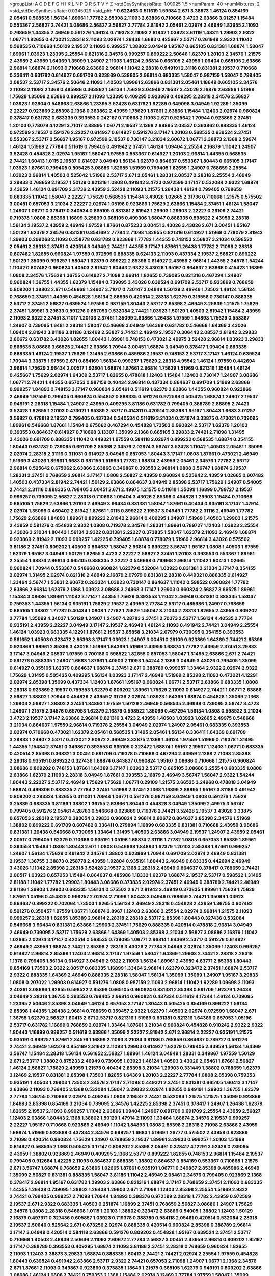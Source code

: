 >groupList:
A C D E F G H I K L
N P Q R S T V Y Z 
>stdDevSynthesisRate:
1.09025 1.5 
>numParam:
40
>numMixtures:
2
>std_stdDevSynthesisRate:
0.0345029
>std_phi:
***
0.622463 0.511619 1.59984 2.671 3.38873 1.46124 0.854169 2.05461 0.568535 1.56134
1.89961 1.77782 2.85398 2.11093 2.63866 0.710668 3.4723 2.63866 3.01257 1.15484
0.553367 2.56827 2.74421 3.08686 2.56827 2.56827 2.77784 2.81942 2.05461 2.02974
2.46949 1.82655 2.11093 0.768659 1.44355 2.46949 0.591276 1.46124 0.719378 2.11093
2.81942 1.03923 3.61119 1.48311 1.29903 2.9322 1.06771 1.82655 0.473021 2.28318
2.11093 2.02974 1.26438 1.6683 0.425667 2.53717 0.261949 2.9322 1.11042 0.568535
0.710668 1.50129 2.19537 2.11093 0.999257 1.38802 3.04949 1.95167 0.665105 0.831381
1.68874 1.58047 1.89961 1.03923 1.23395 2.25554 0.821316 2.34576 0.999257 0.899222
2.50646 1.62379 1.20103 2.34576 1.21575 2.43959 2.43959 1.64369 1.35099 1.24907
2.11093 1.46124 2.96814 0.665105 2.43959 1.09404 0.665105 2.63866 2.96814 1.68874
2.11093 0.710668 2.63866 2.96814 1.11042 2.28318 0.949191 2.31116 0.831381 2.19537
0.710668 0.336411 0.631782 0.614927 0.691709 0.923869 0.538605 2.96814 0.683335 1.58047
0.987159 1.58047 0.799405 2.08537 2.53717 2.34576 2.50646 2.11093 1.40503 1.89961
2.63866 0.831381 2.05461 1.18649 0.665105 2.34576 2.11093 2.11093 2.1368 0.485986
0.363862 1.56134 1.75629 3.04949 2.19537 3.43026 2.16879 2.63866 1.51969 1.75629
1.35099 2.63866 0.999257 2.11093 1.23395 0.409295 0.923869 0.409295 2.28318 2.34576
2.56827 1.03923 1.92804 0.546668 2.63866 1.23395 3.52428 0.631782 1.92289 0.649098
3.04949 1.92289 1.35099 2.22227 0.923869 2.85398 2.1368 0.363862 2.43959 1.75629
1.87661 2.63866 1.15484 1.12403 2.02974 0.960824 0.378417 0.631782 0.683335 0.393553
0.242187 0.710668 2.11093 2.671 0.525642 1.70944 0.923869 2.37451 1.20103 0.778079
4.12291 3.71017 2.88895 1.06771 2.19537 2.1368 2.88895 2.08537 0.363862 0.888335
1.46124 0.972599 2.19537 0.591276 2.22227 0.614927 0.614927 0.591276 3.17147 1.20103
0.568535 0.639524 2.37451 0.553367 2.53717 2.56827 1.95167 0.972599 2.19537 0.730147
3.21034 2.60672 1.06771 3.38873 2.1368 2.59974 1.46124 1.51969 2.77784 0.511619
0.799405 0.491942 2.37451 1.46124 1.09404 2.25554 2.16879 1.11042 1.24907 3.52428
0.454828 2.02974 1.95167 1.58047 1.97559 0.553367 0.614927 1.20103 2.96814 1.44355
0.568535 2.74421 1.60413 1.0115 2.19537 0.614927 3.04949 1.56134 1.62379 0.864637
0.553367 1.80443 0.665105 3.17147 1.03923 1.87661 0.799405 0.505425 3.08686 1.82655
1.51969 0.799405 1.82655 1.24907 0.768659 2.25554 1.03923 2.96814 1.40503 0.525642
1.51969 2.53717 2.671 2.05461 1.28331 2.08537 2.28318 2.25554 2.46949 3.29833
0.768659 2.19537 1.50129 0.821316 1.0808 0.491942 3.4723 0.972599 3.17147 0.532084
2.9322 1.68874 2.43959 1.46124 0.691709 2.31736 2.43959 3.52428 2.11093 1.21575
1.26438 1.46124 0.799405 0.768659 0.683335 1.11042 1.58047 2.22227 1.75629 0.568535
1.15484 3.43026 1.02665 2.31736 0.710668 1.21575 0.575502 3.00451 0.657053 3.21034
2.22227 2.02974 1.05196 0.923869 1.75629 2.63866 1.15484 2.37451 1.46124 1.58047
1.24907 1.06771 0.378417 0.340534 0.665105 0.831381 2.81942 1.29903 1.29903 2.22227
0.29109 2.74421 0.719378 1.0808 2.85398 1.16899 3.25839 0.665105 0.499306 1.58047
0.888335 0.598522 2.43959 2.28318 1.56134 2.19537 2.43959 2.46949 1.97559 1.87661
0.875233 3.00451 3.43026 3.43026 2.671 3.00451 1.95167 1.50129 1.62379 2.34576
0.831381 0.854169 2.77784 2.71098 1.82655 0.821316 0.614927 1.51969 0.778079 2.81942
1.29903 0.299068 2.11093 0.258778 0.631782 0.923869 1.77782 1.44355 0.748153 2.56827
3.21034 0.598522 2.05461 2.28318 2.37451 0.420514 3.04949 2.74421 1.44355 3.17147
1.87661 1.26438 1.77782 2.71098 2.28318 0.607482 1.82655 0.960824 1.97559 0.972599
0.888335 0.624133 2.11093 0.437334 2.19537 2.56827 0.899222 1.50129 1.35099 0.999257
1.58047 1.62379 0.899222 2.85398 0.614927 2.43959 2.96814 1.44355 2.34576 1.54244
1.11042 0.607482 0.960824 1.40503 2.81942 1.80443 2.9322 3.43026 1.95167 0.864637
2.63866 0.415423 1.16899 1.0808 2.34576 1.75629 1.36755 0.614927 2.71098 2.96814
1.82655 0.739095 0.821316 0.467294 1.24907 0.960824 1.36755 1.44355 1.62379 1.15484
0.739095 3.43026 0.639524 0.691709 2.53717 0.923869 0.768659 0.809202 1.38802 2.671
0.546668 1.24907 3.71017 0.730147 3.04949 1.50129 2.46949 1.73503 1.46124 1.56134
0.768659 2.37451 1.44355 0.454828 1.56134 2.88895 0.420514 2.28318 1.62379 0.319556
0.730147 0.888335 2.53717 2.37451 2.56827 0.639524 1.97559 0.987159 1.80443 2.53717
2.85398 2.46949 3.25839 1.21575 1.75629 2.37451 1.89961 3.29833 0.591276 0.657053
0.532084 2.74421 1.03923 1.50129 1.40503 2.81942 1.15484 2.43959 2.11093 2.9322
2.37451 3.71017 1.20103 2.37451 1.35099 2.63866 1.26438 1.97559 1.84893 1.75629
0.553367 1.24907 0.739095 1.6481 2.28318 1.58047 0.546668 3.04949 1.64369 0.631782
0.546668 1.64369 3.43026 1.09404 2.81942 3.81186 3.81186 3.12469 2.56827 2.74421
2.46949 2.19537 0.306443 2.08537 2.81942 3.29833 2.60672 0.631782 3.43026 1.82655
1.80443 1.89961 0.748153 0.473021 2.49975 3.52428 2.96814 1.03923 3.29833 0.568535
3.08686 3.66525 2.74421 2.63866 1.70944 3.00451 1.68874 3.04949 0.378417 1.09404
0.683335 0.888335 1.46124 2.19537 1.75629 1.31495 2.63866 0.485986 2.19537 0.748153
2.53717 3.17147 1.46124 0.639524 1.70944 3.33875 1.97559 2.671 0.854169 1.56134
0.999257 1.75629 2.28318 4.95542 1.46124 1.97559 0.442694 2.96814 1.75629 3.96434
2.00517 1.92804 1.68874 1.87661 2.96814 1.75629 1.51969 0.821316 1.15484 1.46124
0.425667 1.75629 2.02974 1.64369 2.53717 1.82655 0.478818 1.12403 1.15484 1.12403
0.730147 1.24907 3.08686 1.06771 2.74421 1.44355 0.657053 0.987159 0.40434 2.96814
0.437334 0.864637 0.691709 1.51969 2.63866 0.999257 1.84893 0.748153 3.17147 0.960824
2.05461 0.511619 1.62379 2.63866 1.44355 0.960824 0.923869 2.46949 1.97559 0.799405
0.960824 0.554852 0.888335 0.591276 0.972599 0.505425 1.68874 1.24907 2.19537 0.949191
2.28318 1.15484 1.24907 2.43959 0.409295 3.81186 0.631782 0.799405 0.388789 2.88895
2.74421 3.52428 1.82655 1.20103 0.473021 1.85389 2.53717 0.414311 0.420514 2.85398
1.95167 1.80443 1.6683 3.01257 2.56827 0.478818 2.19537 0.799405 0.437334 0.340534
0.511619 3.21034 0.251874 3.33875 0.473021 0.739095 1.89961 0.546668 1.87661 1.15484
0.675062 0.467294 0.454828 1.73503 0.960824 2.53717 1.62379 1.20103 0.393553 0.864637
0.614927 0.710668 3.13307 1.35099 2.1368 0.665105 3.29833 2.74421 2.71098 1.31495
3.43026 0.691709 0.888335 1.11042 0.449321 1.97559 0.584118 2.02974 0.899222 0.568535
1.68874 0.354155 1.80443 0.631782 0.739095 0.691709 2.85398 2.34576 2.02974 3.56747
3.52428 1.11042 1.40503 2.05461 1.35099 2.02974 2.28318 2.31116 0.311031 0.614927
3.04949 0.657053 1.80443 3.17147 1.0808 1.87661 0.473021 2.46949 1.51969 3.43026
1.89961 1.6683 0.987159 1.51969 1.77782 1.68874 2.43959 2.05461 2.34576 1.77782
2.53717 2.96814 0.525642 0.675062 2.63866 2.63866 0.349867 0.393553 2.96814 1.0808
3.56747 1.68874 2.19537 1.28331 2.37451 0.768659 2.96814 3.17147 1.0808 2.56827
2.43959 0.960824 0.525642 2.43959 1.02665 0.607482 1.40503 0.437334 2.81942 2.74421
1.50129 2.63866 0.864637 3.04949 2.85398 2.53717 1.75629 1.24907 0.54005 2.74421
2.31116 0.888335 0.799405 3.00451 2.671 2.49975 1.21575 0.511619 1.35099 1.16899
0.789727 2.19537 0.999257 0.739095 2.56827 2.28318 0.710668 1.09404 3.43026 2.85398
0.454828 1.29903 1.15484 0.710668 0.665105 1.75629 2.63866 1.20103 2.46949 3.96434
0.831381 1.58047 1.87661 0.40434 0.935191 3.17147 1.47914 2.02974 1.35099 0.460402
2.81942 1.87661 1.0115 0.899222 2.19537 3.04949 1.77782 2.31116 2.46949 1.77782
1.75629 2.63866 1.84893 1.89961 0.899222 2.81942 2.96814 0.409295 1.24907 1.51969
1.40503 1.29903 1.21575 2.43959 0.591276 0.454828 2.9322 1.0808 0.719378 2.34576
1.28331 1.89961 0.789727 1.12403 1.03923 2.25554 3.43026 3.21034 1.80443 1.56134
2.9322 0.831381 2.22227 0.373835 1.58047 1.62379 2.11093 2.46949 1.68874 0.923869
2.81942 2.11093 0.999257 1.42225 0.799405 1.68874 0.778079 1.51969 2.96814 3.43026
0.575502 3.81186 2.37451 0.809202 1.40503 0.864637 1.58047 2.96814 0.899222 3.56747
1.95167 1.0808 1.40503 1.97559 1.62379 1.95167 3.04949 1.50129 1.82655 3.4723
2.22227 2.56827 2.37451 1.20103 0.393553 0.553367 1.89961 2.25554 1.68874 2.96814
0.665105 0.888335 2.22227 0.546668 0.710668 2.96814 1.11042 1.60413 1.02665 0.960824
1.70944 0.553367 0.546668 0.960824 1.62379 0.532084 1.03923 0.831381 3.21034 3.17147
0.354155 2.02974 1.31495 2.02974 0.821316 2.46949 2.16879 2.07979 0.831381 2.28318
0.449321 0.888335 0.614927 1.33464 3.56747 1.53831 2.60672 0.283324 1.03923 0.730147
0.864637 1.11042 0.598522 0.960824 1.77782 2.63866 2.96814 1.62379 2.1368 1.03923
3.08686 3.24968 3.17147 1.29903 0.960824 2.56827 3.66525 1.89961 1.15484 3.08686
1.89961 1.11042 3.17147 1.44355 1.75629 0.393553 1.11042 2.46949 0.831381 0.888335
1.58047 0.759353 1.44355 1.56134 0.935191 1.75629 2.19537 2.43959 2.77784 2.53717
0.485986 1.24907 0.768659 0.665105 1.38802 1.77782 0.40434 1.0808 1.77782 1.75629
1.58047 3.21034 2.28318 1.82655 2.43959 0.809202 2.77784 1.35099 4.34037 1.50129
1.24907 1.24907 4.28783 2.37451 2.70373 2.53717 1.56134 4.40535 2.77784 0.935191
2.43959 2.22227 3.04949 3.17147 2.19537 2.46949 1.46124 2.11093 0.491942 2.74421
3.04949 2.25554 1.46124 1.03923 0.683335 4.12291 1.87661 2.19537 3.85858 3.21034
2.07979 0.739095 0.354155 0.393553 0.561652 1.40503 0.323472 2.85398 3.17147 1.03923
1.24907 3.00451 0.29109 0.923869 1.64369 2.74421 2.85398 0.923869 1.89961 2.85398
3.43026 1.51969 1.64369 1.51969 2.43959 1.68874 1.77782 2.43959 2.37451 3.29833
3.17147 3.04949 2.08537 1.97559 0.700186 0.598522 1.82655 0.657053 1.58047 1.31495
2.63866 2.671 2.74421 0.591276 0.888335 1.24907 1.6683 1.87661 1.40503 2.11093
1.54244 2.1368 3.04949 3.43026 0.799405 1.35099 0.614927 0.355105 1.62379 0.864637
1.68874 2.37451 2.671 0.388789 0.999257 1.33464 2.9322 2.02974 2.9322 1.75629
1.31495 0.505425 0.409295 1.56134 1.03923 3.17147 2.46949 1.51969 2.85398 2.11093
0.473021 4.12291 2.02974 2.85398 1.35099 0.437334 1.12403 1.87661 1.95167 0.960824
1.06771 2.53717 2.63866 0.683335 1.0808 2.28318 0.923869 2.19537 0.759353 1.62379
0.809202 1.89961 1.75629 2.11093 0.614927 2.74421 1.06771 2.63866 2.56827 1.38802
1.70944 0.454828 2.43959 2.31736 2.02974 1.03923 1.64369 1.68874 0.454828 1.35099
2.1368 1.29903 2.56827 1.38802 2.37451 1.84893 1.97559 1.50129 2.46949 0.568535
2.46949 0.739095 3.56747 3.4723 1.24907 1.21575 2.34576 0.657053 1.62379 2.16879
0.598522 1.35099 0.467294 1.56134 1.0808 0.598522 3.21034 3.4723 2.19537 3.17147
2.63866 2.96814 0.821316 3.4723 2.43959 1.40503 1.03923 1.02665 2.49975 0.546668
3.21034 0.864637 1.97559 2.96814 0.719378 2.25554 3.04949 2.02974 1.24907 2.05461
0.683335 0.393553 2.02974 0.710668 0.473021 1.62379 2.05461 0.568535 1.31495 2.05461
1.56134 0.336411 1.64369 0.691709 3.29833 1.24907 2.53717 0.473021 2.60672 2.46949
3.33875 2.1368 1.46124 1.97559 1.51969 0.719378 1.31495 1.44355 1.15484 2.37451
0.349867 0.393553 0.665105 0.323472 1.68874 1.95167 2.19537 1.12403 1.06771 0.683335
0.420514 2.85398 0.368321 3.00451 0.691709 0.719378 0.710668 0.467294 2.43959 2.1368
2.71098 2.85398 2.28318 0.935191 0.899222 0.327436 1.68874 0.843827 0.960824 1.95167
3.08686 0.710668 1.21575 0.960824 3.08686 0.809202 0.748153 1.87661 1.64369 3.17147
1.03923 2.53717 0.665105 3.08686 2.25554 0.683335 1.0808 2.63866 1.62379 2.11093
2.28318 3.04949 1.87661 0.393553 2.16879 2.46949 3.56747 1.58047 2.9322 1.54244
1.80443 2.22227 2.53717 2.46949 1.75629 1.75629 1.06771 0.29109 1.21575 3.66525
3.24968 0.478818 3.04949 1.68874 0.499306 0.888335 2.77784 2.37451 1.51969 2.37451
2.1368 1.16899 2.88895 1.95167 3.81186 0.491942 0.809202 0.283324 1.82655 0.311031
1.70944 1.06771 0.591276 0.987159 3.04949 1.0808 0.591276 1.75629 3.25839 0.683335
3.81186 1.38802 1.36755 2.63866 1.80443 0.454828 3.04949 1.35099 2.49975 3.56747
0.799405 0.591276 2.05461 4.28783 0.546668 0.923869 0.719378 2.74421 3.52428 2.19537
3.43026 3.33875 0.657053 2.28318 2.19537 0.383054 3.29833 0.960824 2.96814 2.60672
0.864637 2.85398 2.34576 1.51969 1.38802 0.899222 0.691709 0.607482 0.336411 0.279894
1.16899 0.683335 0.831381 0.710668 2.43959 3.08686 0.831381 1.26438 0.546668 0.739095
1.33464 1.31495 1.40503 2.63866 3.04949 2.19537 1.24907 2.43959 2.05461 2.00517
0.799405 1.62379 0.710668 0.935191 1.05196 1.68874 2.31116 1.77782 1.0808 0.657053
1.85389 1.89961 0.393553 1.15484 1.0808 1.80443 2.671 1.0808 0.546668 1.84893
1.62379 1.20103 2.85398 1.87661 0.999257 1.24907 1.56134 1.75629 0.491942 2.34576
1.38802 0.923869 1.70944 0.691709 2.02974 2.46949 0.831381 2.19537 1.36755 3.38873
0.258778 2.43959 1.92804 0.935191 1.80443 2.46949 0.683335 0.442694 2.46949 3.43026
1.11042 2.85398 2.28318 3.52428 2.19537 2.1368 2.28318 2.46949 0.864637 0.378417
0.768659 2.74421 2.00517 1.03923 0.657053 1.15484 0.864637 0.485986 1.18332 1.62379
1.68874 2.19537 2.53717 0.598522 1.31495 2.81188 1.11042 1.77782 1.29903 1.80443
3.08686 0.373835 2.02974 2.37451 2.46949 0.388789 2.74421 2.46949 3.81186 1.29903
1.29903 0.683335 1.56134 0.575502 2.671 2.81942 2.46949 0.373835 1.89961 1.75629
1.75629 1.87661 1.05196 0.454828 0.999257 2.02974 2.71098 1.80443 3.04949 0.768659
2.74421 1.35099 1.03923 0.864637 0.899222 0.702064 1.73503 1.82655 1.56134 2.46949
2.28318 0.454828 2.43959 1.36755 0.607482 0.591276 0.359457 1.97559 1.06771 1.68874
2.8967 1.12403 2.63866 2.25554 2.02974 2.96814 1.21575 2.11093 0.999257 2.28318
1.82655 1.85389 2.96814 2.28318 2.28318 2.53717 2.85398 1.80443 0.327436 0.532084
0.546668 3.96434 0.831381 2.63866 1.29903 2.37451 1.75629 0.888335 0.420514 0.478818
2.96814 3.04949 2.46949 0.739095 2.53717 1.75629 2.63866 1.64369 1.40503 2.85398
3.21034 2.56827 3.08686 2.16879 1.11042 1.02665 2.02974 3.17147 0.420514 0.568535
0.739095 1.06771 2.96814 1.64369 2.53717 0.591276 0.614927 2.46949 2.43959 1.68874
2.74421 2.85398 2.28318 3.43026 2.77784 3.04949 2.02974 1.35099 1.12403 0.999257
0.614927 2.96814 2.85398 1.12403 2.96814 3.17147 1.97559 1.58047 1.64369 1.29903
2.74421 2.28318 2.28318 1.1378 0.799405 1.56134 0.614927 3.04949 2.9322 2.11093
1.56134 1.89961 2.43959 4.63771 2.85398 1.80443 0.854169 1.73503 2.9322 2.00517
0.683335 1.16899 1.33464 2.96814 1.62379 0.323472 2.37451 1.68874 2.53717 2.9322
0.888335 1.64369 2.46949 0.888335 2.28318 1.58047 1.56134 1.35099 1.35099 1.24907
1.95167 3.29833 1.0808 0.207022 1.29903 0.614927 0.591276 1.0808 0.987159 2.11093
2.96814 1.11042 1.92289 1.09698 2.11093 2.40361 3.08686 1.82655 0.598522 2.85398
0.665105 0.960824 0.831381 2.85398 0.691709 1.62379 1.26438 3.04949 2.28318 1.36755
0.393553 0.799405 2.96814 0.960824 0.437334 0.511619 4.17344 1.46124 0.739095 1.23395
2.50646 2.85398 3.04949 1.46124 0.657053 3.17147 1.80443 0.505425 0.854169 0.899222
1.56134 2.85398 1.44355 1.26438 2.96814 0.768659 0.359457 2.9322 1.62379 1.40503
2.02974 0.972599 1.58047 2.671 1.36755 1.62379 2.56827 1.60413 2.671 2.53717
0.821316 1.51969 0.831381 0.821316 1.64369 0.657053 1.05196 2.53717 0.631782 1.16899
0.768659 2.02974 1.33464 1.87661 3.21034 0.960824 0.454828 0.910242 2.9322 2.9322
1.80443 1.16899 0.999257 0.511619 2.63866 1.35099 2.22227 2.81942 2.671 2.96814
2.22227 0.935191 1.21575 0.935191 0.999257 1.87661 2.34576 1.16899 2.11093 3.21034
3.81186 0.768659 0.864637 0.789727 0.591276 2.74421 2.46949 1.62379 0.854169 2.81942
2.11093 1.29903 0.614927 1.62379 0.799405 2.43959 1.56134 1.64369 3.56747 1.15484
2.28318 1.56134 0.561652 2.56827 1.89961 1.46124 3.04949 1.28331 0.349867 1.97559
1.50129 2.671 2.53717 1.38802 0.875233 2.46949 0.739095 1.03923 1.46124 1.40503
3.43026 2.05461 1.87661 2.56827 1.46124 2.56827 1.75629 2.43959 1.21575 0.40434
2.85398 3.21034 1.29903 0.331449 1.38802 0.768659 1.62379 3.12469 2.19537 0.831381
2.85398 1.73503 1.82655 1.64369 1.20103 2.22227 2.77784 1.0808 2.85398 0.759353
0.935191 1.40503 1.29903 1.73503 2.34576 3.17147 2.71098 0.449321 2.37451 0.831381
0.665105 1.60413 3.17147 2.63866 2.11093 0.799405 2.1368 0.532084 1.58047 3.29833
2.02974 1.82655 0.949191 1.29903 1.36755 1.62379 2.77784 1.36755 0.710668 2.02974
0.409295 1.0808 2.19537 2.74421 0.532084 1.21575 1.21575 1.35099 0.923869 1.84893
2.85398 0.854169 3.21034 0.739095 2.34576 1.42225 2.85398 2.37451 0.378417 1.24907
1.26438 1.62379 1.82655 2.19537 2.11093 0.999257 1.11042 2.63866 1.09404 1.24907
0.691709 0.691709 2.25554 2.43959 2.56827 1.12403 2.63866 1.80443 2.1368 1.38802
1.50129 1.47914 2.11093 1.33464 1.68874 2.34576 2.19537 0.999257 2.22227 1.95167
0.710668 0.923869 2.46949 1.11042 1.84893 1.0808 2.85398 2.28318 2.71098 2.63866
2.43959 1.68874 1.51969 0.923869 0.437334 2.34576 0.999257 1.6683 1.51969 1.26777
0.575502 2.43959 0.923869 2.71098 0.420514 0.960824 1.75629 1.24907 0.768659 2.19537
1.89961 3.29833 0.999257 1.20103 1.51969 0.614927 0.568535 2.1368 0.505425 3.17147
0.809202 2.85398 2.05461 0.378417 4.12291 3.52428 0.739095 2.43959 1.38802 0.923869
2.46949 0.409295 2.1368 2.53717 0.899222 1.82655 0.748153 2.96814 1.15484 2.19537
0.799405 0.912684 1.42225 2.11093 0.864637 0.888335 1.38802 0.864637 0.854169 0.553367
0.710668 1.21575 2.671 3.56747 1.68874 0.768659 2.63866 1.02665 1.87661 0.935191
1.06771 0.349867 2.85398 0.485986 2.46949 1.35099 2.56827 0.831381 0.888335 1.58047
3.81186 1.11042 2.46949 2.05461 2.34576 0.799405 0.923869 2.1368 0.378417 2.96814
1.95167 0.631782 1.29903 2.63866 0.821316 1.68874 3.17147 0.768659 2.37451 2.11093
0.683335 1.44355 1.26438 0.739095 1.38802 1.26438 1.29903 2.671 2.71098 1.12403
2.85398 2.25554 1.51969 2.9322 2.74421 0.799405 0.999257 2.71098 1.70944 1.84893
0.398376 0.972599 2.28318 1.77782 2.43959 0.972599 2.19537 2.671 2.9322 0.683335
1.40503 0.251874 1.16899 2.37451 0.768659 2.56827 3.08686 1.24907 1.75629 2.34576
1.0808 2.28318 0.546668 1.0115 1.20103 1.38802 0.323472 2.63866 0.54005 1.38802
1.12403 1.50129 2.16879 0.497971 0.327436 0.605857 1.03923 0.719378 0.388789 0.584118
2.05461 0.420514 0.532084 2.28318 2.19537 2.50646 0.525642 2.671 0.673256 2.02974
0.888335 0.420514 0.960824 2.85398 0.388789 2.96814 3.17147 3.04949 0.420514 0.584118
2.63866 0.591276 0.809202 0.454828 1.95167 0.639524 2.37451 2.53717 0.710668 1.40503
2.46949 2.50646 2.11093 2.60672 2.77784 2.56827 3.00451 2.43959 2.96814 0.809202
1.95167 3.17147 0.388789 0.393553 0.409295 1.68874 2.11093 3.81186 2.37451 2.28318
0.768659 0.960824 1.82655 2.11093 1.12403 3.38873 3.29833 1.68874 0.888335 1.60413
2.74421 2.74421 2.02974 2.25554 1.97559 0.454828 1.80443 0.639524 0.491942 2.63866
2.53717 2.9322 2.74421 0.657053 2.71098 1.24907 1.06771 2.1368 2.34576 2.671
1.87661 2.11093 0.349867 0.923869 0.373835 1.18649 1.21575 0.665105 1.62379 0.949191
0.809202 2.63866 3.08686 1.46124 1.0808 2.74421 0.759353 2.1368 1.15484 2.02974
3.12469 2.77784 1.97559 1.58047 1.35099 1.35099 1.36755 1.21575 2.46949 2.56827
2.25554 0.363862 1.95167 1.02665 2.37451 0.302733 2.53717 2.25554 1.89961 3.21034
1.44355 1.0115 0.923869 2.96814 0.899222 1.29903 1.68874 0.437334 0.532084 2.1368
1.56134 0.683335 2.63866 2.77784 1.24907 2.56827 0.831381 2.96814 2.56827 0.739095
2.46949 0.821316 0.532084 0.449321 2.63866 0.614927 1.68874 1.35099 1.56134 0.454828
1.12403 0.505425 2.19537 2.85398 2.85398 2.25554 1.33464 1.42607 2.19537 1.97559
2.11093 0.193749 3.21034 0.683335 0.799405 1.11042 0.875233 0.575502 1.50129 1.51969
2.1368 2.63866 0.888335 1.78259 0.710668 2.16879 2.77784 2.37451 1.26438 3.33875
2.96814 0.730147 1.56134 1.82655 0.691709 2.9322 1.68874 0.809202 2.19537 2.50646
1.50129 0.719378 2.11093 2.88895 1.89961 1.44355 0.854169 0.388789 2.19537 2.05461
0.719378 2.74421 2.43959 0.710668 1.58047 0.449321 2.85398 0.700186 2.34576 1.51969
0.899222 0.491942 2.43959 2.74421 0.768659 2.46949 3.04949 2.56827 2.1368 1.11042
1.58047 1.95167 1.68874 2.74421 1.24907 0.789727 1.75629 0.809202 0.923869 0.719378
2.11093 1.26438 2.28318 0.999257 0.420514 2.74421 1.89961 0.511619 0.831381 0.363862
1.20103 2.9322 1.44355 1.82655 0.789727 0.960824 2.53717 1.46124 0.591276 2.56827
0.378417 2.50646 2.63866 1.68874 1.56134 0.336411 0.647362 1.29903 0.778079 2.02974
2.63866 2.74421 0.710668 1.58047 0.647362 0.354155 0.702064 2.05461 3.21034 0.553367
1.73503 0.778079 3.00451 1.82655 0.388789 1.24907 2.53717 1.16899 1.58047 2.46949
2.46949 2.53717 2.74421 1.24907 1.24907 2.22227 0.854169 1.89961 0.799405 0.768659
0.409295 2.56827 0.864637 3.04949 3.29833 0.393553 1.44355 1.80443 0.532084 2.85398
2.25554 0.854169 0.546668 3.81186 2.63866 0.454828 0.710668 2.37451 1.44355 1.11042
0.584118 2.19537 1.29903 1.87661 0.923869 3.43026 0.607482 2.34576 1.03923 0.935191
3.04949 1.82655 2.96814 1.38802 1.16899 2.28318 1.68874 2.22227 2.85398 1.70944
2.9322 1.87661 1.31495 2.37451 2.9322 1.87661 2.71098 2.19537 2.53717 1.82655
1.40503 2.81942 2.16879 1.97559 3.29833 1.03923 1.87661 0.864637 1.62379 2.56827
2.19537 0.710668 0.864637 0.393553 2.96814 3.21034 0.789727 1.97559 2.46949 2.53717
0.888335 2.53717 2.81942 3.04949 2.19537 1.03923 1.73503 2.71098 0.748153 3.43026
0.987159 2.11093 2.63866 0.363862 1.62379 1.68874 3.71017 0.657053 2.85398 3.56747
0.691709 0.568535 1.56134 1.20103 2.74421 0.420514 2.74421 1.40503 0.960824 0.789727
2.81942 0.888335 0.999257 0.854169 3.08686 2.74421 0.591276 1.12403 2.00517 4.28783
4.45934 2.74421 1.84893 2.53717 1.68874 1.56134 1.73503 2.74421 3.4723 2.11093
3.43026 1.29903 0.888335 2.46949 0.888335 0.299068 0.888335 3.04949 0.748153 2.74421
0.511619 1.12403 2.02974 4.12291 2.96814 1.06771 2.08537 1.40503 2.02974 1.56134
0.683335 0.987159 0.683335 1.38802 3.17147 2.96814 0.710668 1.21575 1.16899 1.75629
2.85398 1.38802 0.854169 1.06771 1.58047 1.77782 0.349867 0.999257 0.999257 1.06771
1.24907 0.691709 2.85398 2.22227 2.96814 0.864637 1.40503 2.53717 2.56827 1.82655
2.05461 2.46949 2.1368 1.75629 1.68874 2.671 1.87661 2.22227 1.26438 3.21034
1.62379 1.38802 3.71017 2.37451 3.21034 0.568535 1.29903 3.08686 1.42225 0.454828
1.89961 1.62379 3.52428 2.34576 2.671 2.43959 0.614927 1.64369 1.87661 2.1368
2.43959 1.58047 2.60672 1.44355 2.85398 1.87661 3.71017 0.778079 2.43959 0.923869
1.60413 0.768659 2.37451 1.87661 0.831381 1.6683 1.33464 0.43204 2.37451 0.923869
2.53717 1.68874 0.657053 0.639524 3.17147 2.74421 0.184042 0.888335 3.08686 3.33875
1.03923 1.85389 0.657053 2.46949 3.25839 3.29833 2.74421 2.671 0.657053 2.02974
1.02665 1.29903 2.19537 2.85398 2.28318 0.393553 1.35099 2.63866 1.58047 0.332338
2.671 1.35099 2.85398 2.37451 1.16899 0.987159 0.739095 0.739095 0.393553 1.09698
1.40503 3.00451 1.53831 2.34576 3.43026 2.19537 2.88895 1.06771 2.63866 1.06771
2.11093 3.13307 1.12403 2.43959 1.24907 2.02974 1.75629 2.19537 2.63866 1.56134
0.999257 0.683335 2.63866 2.63866 1.38802 2.56827 2.74421 1.73503 1.38802 1.75629
1.21575 1.23395 0.768659 1.84893 3.71017 2.46949 1.35099 1.56134 1.12403 3.43026
1.21575 2.28318 2.1368 1.33464 3.56747 2.88895 0.759353 1.24907 1.97559 1.56134
0.384082 1.40503 1.75629 1.60413 0.311031 0.409295 1.21575 0.349867 0.799405 2.85398
1.56134 2.11093 2.19537 0.639524 2.28318 0.864637 2.28318 1.89961 0.425667 0.768659
1.38802 1.89961 2.43959 2.96814 1.62379 1.15484 2.9322 1.20103 2.63866 3.33875
1.9998 3.04949 0.437334 1.29903 2.02974 0.388789 0.768659 1.89961 3.52428 1.82655
3.04949 3.08686 2.43959 0.923869 2.16879 2.46949 1.53831 2.34576 3.43026 2.22227
1.58047 1.75629 2.96814 1.21575 1.36755 2.46949 1.50129 2.02974 2.53717 1.51969
0.349867 2.74421 3.04949 2.46949 2.85398 1.82655 0.899222 1.58047 2.60672 0.420514
2.28318 2.16879 2.53717 2.77784 1.75629 3.43026 1.02665 2.28318 0.473021 2.85398
2.56827 1.64369 2.74421 0.739095 1.44355 1.62379 1.51969 0.789727 2.96814 0.299068
2.28318 2.28318 0.875233 1.50129 3.29833 3.08686 0.454828 0.864637 0.591276 1.87661
1.40503 0.999257 2.28318 1.80443 1.20103 2.37451 1.75629 1.82655 0.821316 2.25554
2.1368 3.66525 0.730147 2.46949 0.525642 1.21575 1.97559 1.50129 2.37451 2.96814
2.1368 2.671 0.768659 1.24907 1.09404 1.20103 2.9322 1.46124 2.05461 2.37451
1.21575 2.46949 1.0808 2.37451 1.80443 2.85398 2.671 1.68874 2.19537 1.40503
1.58047 2.71098 0.987159 3.04949 0.568535 2.11093 0.491942 0.511619 2.02974 2.63866
1.40503 3.56747 0.40434 3.21034 2.81942 2.37451 3.29833 0.730147 3.17147 1.40503
0.899222 3.43026 0.683335 1.46124 1.03923 2.74421 1.75629 1.56134 1.03923 2.74421
2.34576 2.63866 1.75629 2.9322 3.33875 1.26438 0.40434 2.1368 3.38873 0.899222
1.75629 1.11042 1.18649 1.15484 2.02974 1.68874 2.81942 2.96814 1.80443 1.50129
2.81942 2.11093 0.854169 2.43959 2.28318 1.82655 1.40503 0.960824 2.34576 2.46949
2.53717 2.37451 2.53717 2.46949 2.34576 2.671 1.84893 3.43026 1.24907 0.710668
2.1368 2.37451 3.33875 2.43959 3.04949 0.888335 2.11093 1.03923 2.11093 2.96814
2.43959 2.53717 2.1368 3.04949 2.25554 1.12403 2.19537 1.82655 0.591276 3.33875
2.11093 0.899222 2.07979 3.08686 2.43959 2.37451 0.393553 1.75629 1.20103 0.614927
1.80443 0.485986 0.525642 0.960824 0.999257 0.799405 0.449321 1.87661 1.73503 3.96434
0.710668 1.70944 0.525642 1.95167 2.37451 2.28318 2.05461 2.53717 0.912684 2.1368
2.46949 1.15484 2.63866 0.702064 2.671 2.9322 2.74421 2.9322 0.778079 2.34576
0.999257 2.53717 2.00517 1.9998 2.63866 0.778079 1.47914 1.64369 2.1368 1.82655
1.87661 1.11042 2.63866 0.657053 1.42225 1.70944 2.74421 2.74421 0.854169 2.43959
1.70944 1.12403 2.19537 0.525642 0.525642 1.21575 1.6683 1.20103 1.68874 0.960824
1.40503 1.84893 3.17147 2.85398 1.0115 0.899222 0.349867 0.972599 0.665105 0.409295
0.525642 2.60672 2.671 2.63866 0.665105 0.657053 1.58047 1.35099 0.739095 1.51969
2.37451 1.6683 0.359457 1.75629 1.0808 2.85398 2.63866 2.43959 0.691709 2.53717
1.38802 1.68874 2.43959 3.17147 2.19537 0.789727 0.987159 3.29833 1.11042 0.43204
1.47914 1.31495 3.33875 2.25554 3.85858 1.40503 1.97559 2.96814 1.51969 2.46949
0.568535 3.17147 0.393553 2.11093 1.75629 0.960824 0.739095 1.40503 2.37451 1.73503
0.575502 1.50129 1.21575 1.75629 2.37451 1.26438 1.03923 1.73503 0.591276 1.20103
1.68874 1.29903 0.449321 2.63866 1.73503 2.9322 0.258778 0.454828 0.768659 0.460402
1.77782 0.415423 0.739095 1.0808 0.683335 1.73503 1.05196 2.02974 0.935191 1.87661
1.75629 2.40361 1.24907 0.393553 1.68874 2.85398 2.63866 2.46949 0.373835 2.74421
2.85398 2.11093 2.85398 0.639524 2.34576 2.28318 1.73503 0.821316 2.34576 1.50129
3.04949 3.29833 0.607482 2.34576 2.53717 2.1368 0.631782 3.56747 0.511619 1.06771
2.46949 2.25554 3.56747 1.80443 2.22227 2.60672 1.77782 1.58047 2.74421 2.22227
2.22227 2.16879 1.75629 0.789727 0.719378 2.96814 2.25554 2.1368 0.710668 1.97559
0.759353 0.614927 0.710668 0.657053 2.96814 2.85398 1.87661 2.671 1.95167 2.96814
1.64369 2.11093 1.97559 0.665105 1.12403 1.46124 2.22227 2.85398 0.575502 2.74421
3.04949 2.96814 2.11093 0.768659 2.81942 2.25554 3.38873 0.987159 2.40361 1.40503
2.34576 0.831381 1.38802 2.11093 1.20103 2.37451 2.96814 2.74421 2.34576 0.251874
1.95167 1.68874 1.0808 0.665105 3.08686 2.28318 0.614927 3.04949 1.75629 1.03923
2.28318 2.74421 1.15484 3.4723 1.16899 2.28318 1.40503 3.43026 3.96434 0.532084
1.68874 0.799405 1.35099 2.41006 1.29903 2.71098 0.739095 2.28318 0.505425 0.759353
3.17147 3.66525 1.18332 2.43959 2.74421 2.74421 2.02974 1.95167 1.68874 1.51969
2.74421 1.97559 1.53831 1.29903 1.60413 2.85398 3.08686 3.66525 2.46949 2.08537
1.97559 3.08686 2.28318 2.19537 2.63866 0.665105 3.08686 2.88895 1.02665 1.16899
0.504073 1.21575 2.46949 0.710668 2.671 0.748153 1.97559 1.40503 1.58047 1.95167
0.665105 2.28318 0.739095 2.37451 3.71017 2.11093 3.17147 1.54244 0.888335 1.89961
2.85398 0.888335 0.748153 0.854169 2.46949 2.1368 0.577046 2.25554 1.20103 1.97559
2.671 1.12403 0.40434 1.82655 2.28318 2.11093 3.17147 1.18332 0.639524 0.631782
1.0808 2.34576 2.28318 1.38802 2.28318 4.01292 2.37451 1.24907 1.18332 2.74421
2.19537 0.598522 1.64369 0.912684 1.73503 1.89961 1.03923 0.888335 0.598522 0.888335
0.888335 0.691709 1.68874 2.88895 2.34576 1.40503 0.691709 1.50129 2.37451 3.43026
2.11093 2.02974 1.12403 0.683335 2.28318 3.08686 0.323472 2.22227 3.85858 2.85398
0.739095 2.85398 1.29903 2.96814 2.85398 2.81942 0.437334 0.972599 1.11042 2.28318
0.935191 0.532084 1.80443 3.04949 1.87661 0.639524 2.63866 1.82655 2.28318 2.9322
0.949191 1.68874 2.56827 2.28318 2.46949 2.74421 2.96814 3.17147 0.691709 3.17147
0.999257 1.75629 2.19537 0.949191 0.987159 3.66525 3.38873 1.31495 1.70944 0.553367
1.20103 1.0808 2.50646 2.43959 1.95167 2.43959 1.29903 2.85398 1.50129 1.75629
1.33464 1.50129 1.02665 2.02974 3.25839 0.759353 2.63866 2.43959 2.81942 2.63866
0.505425 1.64369 0.999257 0.799405 2.11093 1.03923 0.568535 2.37451 0.425667 0.899222
2.53717 3.04949 2.74421 1.75629 2.16879 0.899222 2.19537 3.04949 0.831381 0.789727
2.71098 2.671 0.854169 1.11042 1.05196 2.53717 1.68874 2.63866 2.85398 1.29903
1.84893 0.454828 2.96814 1.58047 1.60413 2.16879 2.25554 3.08686 0.29109 1.24907
3.21034 1.05196 2.11093 0.691709 0.935191 2.63866 2.96814 2.37451 2.19537 1.27987
0.864637 2.31736 2.02974 3.08686 0.888335 2.96814 2.63866 0.437334 1.02665 0.546668
1.11042 1.24907 1.12403 0.614927 0.691709 1.31495 2.43959 2.02974 1.56134 3.81186
0.987159 2.43959 0.561652 1.26438 3.08686 1.60413 0.799405 1.12403 2.34576 1.87661
2.63866 0.665105 1.95167 0.768659 2.28318 2.28318 3.4723 2.34576 2.74421 2.02974
2.671 2.74421 3.04949 0.987159 1.82655 1.50129 2.53717 1.21575 3.38873 2.19537
0.831381 0.799405 1.16899 1.29903 0.864637 2.28318 0.799405 0.693565 1.97559 1.97559
1.82655 3.04949 0.591276 0.999257 2.56827 1.24907 1.87661 1.95167 0.759353 1.56134
1.89961 1.11042 3.01257 2.53717 0.505425 1.82655 2.11093 1.46124 0.739095 1.95167
2.85398 2.02974 0.624133 2.63866 1.15484 1.21575 1.62379 3.17147 1.40503 1.50129
2.74421 2.96814 2.9322 2.34576 0.759353 1.36755 2.46949 0.854169 1.44355 2.11093
2.46949 2.74421 0.972599 2.63866 2.37451 1.35099 2.28318 3.25839 0.546668 2.02974
2.28318 1.77782 0.298268 1.47914 1.75629 3.4723 0.485986 2.63866 2.28318 1.56134
2.74421 1.75629 3.43026 0.719378 0.437334 2.02974 0.546668 2.56827 0.174353 1.33464
1.35099 0.454828 3.17147 0.639524 1.31495 0.831381 2.71098 0.511619 0.799405 2.53717
0.864637 2.53717 1.31495 3.29833 2.74421 1.89961 2.11093 2.9322 1.11042 3.21034
1.97559 1.21575 1.0808 2.671 2.53717 2.19537 2.46949 2.19537 0.525642 3.04949
1.97559 2.28318 2.37451 0.888335 1.46124 0.789727 1.56134 0.683335 0.631782 1.70944
0.415423 1.68874 0.269129 1.35099 3.21034 3.43026 2.85398 2.74421 1.80443 2.53717
2.11093 1.82655 1.95167 3.29833 0.691709 0.960824 2.05461 1.97559 0.710668 3.52428
1.31495 1.82655 1.26438 2.63866 1.36755 0.710668 0.739095 1.77782 2.671 3.21034
1.70944 0.215303 1.89961 1.75629 1.89961 1.77782 2.63866 0.960824 0.799405 1.20103
0.87758 3.21034 2.74421 1.58047 2.05461 1.33464 0.831381 3.38873 1.73503 1.42607
0.449321 2.81942 0.467294 0.420514 4.28783 1.75629 1.21575 1.58047 1.12403 2.96814
3.04949 0.354155 1.64369 0.639524 2.46949 0.899222 0.425667 0.935191 2.02974 0.831381
1.82655 2.19537 3.08686 2.9322 1.42225 2.43959 1.77782 1.77782 1.82655 2.19537
1.42607 2.19537 2.671 0.568535 0.665105 1.33464 1.29903 2.81942 2.25554 2.28318
2.11093 1.75629 0.607482 1.15484 0.935191 0.759353 2.28318 0.683335 2.81942 2.19537
0.999257 0.383054 1.20103 0.532084 1.12403 2.77784 0.631782 0.505425 2.43959 2.56827
1.40503 3.00451 2.02974 2.63866 0.657053 0.639524 2.28318 3.43026 0.393553 2.53717
1.6683 1.80443 2.22227 2.11093 0.287566 2.08537 2.74421 3.96434 0.505425 0.546668
2.77784 2.43959 2.28318 1.64369 1.15484 2.19537 2.74421 0.710668 1.24907 2.63866
0.363862 1.1378 1.28331 2.05461 1.68874 0.923869 2.74421 0.728194 0.614927 1.03923
0.561652 0.759353 3.04949 2.85398 2.37451 2.16879 0.467294 2.11093 1.06771 0.505425
1.11042 2.11093 0.949191 3.29833 2.25554 2.16879 0.739095 2.53717 2.671 1.75629
2.53717 0.999257 2.02974 1.92804 0.778079 0.532084 2.81942 2.46949 2.11093 1.20103
3.21034 1.82655 2.43959 0.553367 2.37451 0.473021 2.1368 2.25554 2.31116 1.77782
2.02974 1.60413 1.59984 0.491942 2.37451 2.19537 3.56747 1.31495 3.43026 1.06771
0.657053 0.691709 2.37451 0.999257 1.82655 2.05461 2.53717 3.56747 1.38802 0.739095
0.691709 2.74421 2.63866 0.888335 1.56134 1.03923 2.34576 1.56134 0.864637 1.77782
0.525642 1.0115 1.82655 1.62379 1.50129 0.778079 2.50646 0.454828 2.74421 1.50129
1.06771 2.9322 3.38873 0.739095 1.0808 0.575502 1.95167 2.19537 0.505425 1.62379
0.575502 0.388789 2.77784 2.74421 3.17147 3.85858 0.546668 2.28318 2.08537 2.53717
1.47914 1.80443 1.97559 2.81942 1.51969 1.97559 1.35099 3.96434 2.11093 1.87661
2.9322 3.17147 2.63866 3.04949 2.74421 0.363862 0.336411 1.68874 0.532084 0.960824
3.21034 2.78529 3.04949 1.62379 0.584118 3.33875 0.912684 0.525642 0.657053 2.28318
2.56827 1.82655 3.08686 2.63866 1.0808 3.04949 0.799405 3.29833 2.77784 3.56747
3.04949 2.43959 2.63866 0.960824 0.923869 3.56747 0.491942 1.03923 2.11093 0.363862
0.854169 0.665105 0.899222 0.691709 2.02974 2.34576 1.50129 2.02974 3.29833 1.15484
1.46124 0.739095 2.37451 2.46949 0.607482 0.999257 2.02974 2.56827 2.88895 1.82655
1.92289 0.799405 1.95167 1.0808 1.28331 1.44355 1.40503 2.53717 0.888335 2.28318
2.34576 2.9322 0.553367 2.19537 2.671 3.04949 0.683335 2.63866 2.63866 1.68874
2.34576 0.972599 0.888335 0.473021 0.864637 1.68874 1.68874 2.31116 1.31495 0.349867
3.43026 1.20103 2.43959 2.53717 0.591276 0.999257 2.02974 2.9322 2.19537 3.71017
2.22227 1.11042 0.491942 0.525642 0.363862 2.9322 2.37451 0.179132 1.0115 1.20103
3.17147 1.15484 2.43959 0.614927 1.03923 3.21034 2.96814 2.37451 2.85398 3.04949
3.04949 2.43959 0.854169 1.51969 1.51969 3.43026 0.972599 1.11042 1.35099 0.665105
2.81942 0.719378 2.56827 1.89961 0.809202 0.700186 3.08686 1.03923 0.546668 0.437334
3.21034 1.20103 1.73503 1.06771 2.22823 1.0808 0.647362 3.29833 3.33875 2.22227
3.17147 1.75629 2.56827 1.70944 1.35099 0.831381 3.08686 1.24907 2.02974 1.71402
2.53717 2.41006 2.37451 1.95167 2.46949 2.70373 0.546668 2.37451 2.22227 0.272427
0.999257 0.987159 1.11042 2.671 2.74421 0.899222 0.960824 0.525642 2.81942 0.768659
2.96814 0.719378 2.02974 0.491942 1.40503 2.9322 1.77782 1.95167 1.95167 2.11093
3.08686 0.987159 0.378417 3.29833 1.31495 2.63866 1.75629 1.15484 1.15484 2.77784
0.789727 1.16899 1.95167 2.81942 1.02665 0.923869 3.04949 1.0808 0.657053 2.9322
0.614927 2.46949 0.525642 0.972599 2.671 2.37451 1.60413 1.20103 0.799405 2.96814
2.11093 0.553367 1.46124 0.505425 1.84893 2.19537 1.29903 2.53717 0.657053 0.710668
0.639524 0.614927 2.74421 1.29903 1.16899 1.02665 2.11093 1.09404 1.62379 0.437334
1.51969 2.63866 1.6683 1.29903 1.0808 1.24907 0.553367 2.43959 1.50129 0.314843
1.15484 0.359457 2.60672 1.20103 0.875233 2.22227 2.22227 0.683335 1.82655 0.420514
2.63866 3.75564 2.11093 1.11042 2.28318 0.821316 2.74421 3.29833 2.25554 2.53717
2.96814 3.81186 1.73503 0.768659 0.511619 1.82655 3.17147 2.34576 0.511619 1.77782
0.607482 0.553367 3.96434 2.31116 2.96814 0.710668 1.82655 2.16879 0.665105 1.12403
0.665105 0.511619 2.28318 0.999257 0.999257 0.454828 0.739095 1.75629 0.748153 3.08686
1.35099 3.66525 1.95167 2.71098 2.02974 1.89961 3.17147 0.323472 1.31495 2.9322
1.38802 0.999257 1.40503 2.11093 0.454828 0.591276 3.21034 1.50129 0.363862 1.50129
3.21034 2.37451 0.972599 1.89961 2.74421 1.31495 1.46124 1.82655 1.0115 0.864637
0.691709 2.46949 2.28318 2.11093 0.854169 2.37451 1.24907 0.393553 3.04949 0.799405
0.511619 0.854169 0.691709 1.18332 0.657053 2.19537 1.64369 0.491942 1.64369 1.15484
1.51969 1.40503 0.864637 0.960824 2.96814 2.31116 0.340534 1.89961 1.89961 2.77784
2.22227 2.37451 2.46949 0.691709 1.15484 3.04949 0.420514 1.24907 2.46949 1.56134
0.467294 1.95167 0.584118 0.748153 1.15484 0.748153 2.34576 3.61119 1.47914 2.63866
0.568535 0.505425 3.04949 1.26438 2.53717 2.1368 2.34576 0.631782 1.03923 1.11042
2.11093 2.43959 2.96814 1.16899 1.16899 2.28318 2.16879 0.485986 0.799405 2.53717
2.08537 2.25554 1.68874 0.821316 1.35099 3.4723 1.75629 3.4723 0.363862 2.16879
1.12403 1.47914 2.40361 1.50129 2.08537 0.888335 2.37451 1.97559 0.899222 2.9322
1.03923 1.36755 1.75629 2.671 0.485986 1.31495 1.56134 2.02974 2.34576 1.73503
0.899222 0.799405 2.19537 0.568535 2.34576 2.85398 2.05461 1.68874 0.739095 0.831381
1.09698 1.89961 2.43959 1.6683 2.37451 1.31495 0.639524 2.81942 2.81942 2.11093
0.710668 3.17147 2.74421 1.35099 1.97559 1.03923 1.29903 0.748153 3.08686 1.28331
3.29833 2.56827 2.63866 2.63866 1.20103 1.50129 1.68874 2.02974 2.05461 3.17147
2.85398 0.591276 2.37451 2.49975 1.06771 2.46949 2.74421 1.40503 2.56827 0.821316
1.03923 0.568535 1.06771 2.19537 2.25554 1.75629 1.87661 0.831381 2.02974 0.799405
2.11093 3.08686 2.53717 3.29833 1.31495 0.683335 0.799405 2.53717 1.56134 1.24907
1.20103 3.33875 1.12403 0.730147 3.21034 2.43959 0.854169 0.799405 0.999257 2.02974
0.899222 2.05461 2.08537 0.972599 2.9322 2.53717 0.778079 1.12403 0.584118 1.97559
0.748153 0.383054 0.739095 2.19537 1.15484 0.999257 3.56747 0.809202 0.420514 0.923869
1.51969 1.11042 2.19537 2.71098 3.43026 2.19537 2.46949 1.16899 1.0808 2.25554
1.35099 2.63866 2.37451 1.62379 0.854169 0.327436 0.84157 1.82655 3.33875 2.34576
0.748153 2.74421 2.96814 1.89961 2.37451 2.28318 0.799405 1.29903 1.18332 0.239255
0.639524 0.831381 0.631782 1.58047 0.888335 1.38802 0.420514 0.739095 2.56827 2.37451
3.38873 1.97559 1.82655 1.35099 0.778079 0.473021 0.378417 1.24907 1.97559 0.473021
1.46124 0.467294 0.591276 1.87661 0.739095 3.17147 2.31116 2.85398 0.730147 3.43026
2.43959 2.70373 1.11042 1.20103 1.33464 0.888335 2.25554 3.29833 2.53717 2.88895
0.960824 2.11093 0.665105 0.532084 3.04949 2.37451 2.28318 0.960824 0.899222 0.454828
0.972599 2.46949 3.08686 2.43959 2.85398 1.0808 0.864637 2.02974 2.25554 3.21034
2.74421 0.568535 0.568535 1.70944 1.95167 0.546668 1.50129 0.532084 1.75629 0.505425
0.972599 2.37451 1.51969 0.575502 1.50129 1.24907 1.51969 3.33875 0.336411 2.11093
1.89961 0.191404 0.505425 1.24907 1.51969 2.02974 1.56134 1.40503 3.96434 2.70373
1.89961 2.19537 3.04949 2.28318 1.06771 1.95167 1.62379 2.46949 3.08686 1.95167
2.34576 0.467294 2.96814 2.11093 0.972599 2.88895 0.899222 3.17147 1.15484 0.591276
0.683335 2.56827 2.85398 2.71098 2.60672 0.987159 2.63866 2.1368 2.671 1.11042
0.854169 0.546668 1.06771 2.25554 2.71098 0.454828 2.88895 2.81942 2.43959 1.62379
2.19537 2.37451 2.74421 2.53717 2.25554 3.21034 1.51969 2.85398 1.40503 2.34576
0.505425 2.34576 2.1368 1.46124 0.409295 0.910242 1.0115 2.02974 2.9322 2.63866
1.82655 1.12403 2.53717 1.31495 2.28318 2.19537 2.71098 0.809202 1.58047 2.25554
2.28318 0.532084 2.63866 0.349867 1.71402 2.56827 1.46124 0.999257 2.28318 0.639524
0.511619 2.02974 0.831381 2.43959 1.73503 2.63866 3.17147 2.74421 0.393553 0.923869
0.657053 0.888335 0.923869 0.759353 2.08537 2.81942 2.37451 2.63866 2.85398 0.665105
2.19537 0.768659 0.614927 2.11093 2.37451 2.96814 2.31116 1.64369 2.63866 0.639524
2.63866 2.28318 2.74421 1.33464 3.25839 0.546668 1.0808 0.553367 1.68874 0.999257
2.05461 1.31495 0.843827 1.6683 1.84893 2.56827 0.84157 1.75629 1.80443 1.33464
2.16879 0.960824 3.21034 0.314843 2.50646 1.68874 0.778079 2.63866 2.19537 1.97559
2.60672 2.96814 0.821316 4.63771 1.51969 1.21575 0.888335 0.710668 2.63866 0.345632
1.38802 2.85398 1.20103 1.84893 3.66525 1.75629 3.85858 2.11093 0.368321 0.999257
0.437334 0.437334 2.53717 1.40503 2.11093 0.525642 1.75629 1.15484 0.864637 0.960824
1.84893 2.60672 1.02665 0.473021 1.33107 2.37451 0.875233 3.71017 1.51969 2.02974
1.82655 2.19537 0.888335 0.831381 1.24907 1.06771 2.11093 2.08537 2.46949 2.53717
2.96814 2.96814 2.46949 2.43959 2.63866 2.05461 2.63866 2.53717 2.56827 1.51969
1.44355 2.05461 1.21575 3.33875 1.50129 2.46949 0.821316 2.43959 0.710668 2.63866
3.71017 0.473021 0.960824 2.9322 2.671 2.85398 2.96814 2.53717 0.768659 1.82655
2.77784 2.43959 0.831381 1.89961 2.671 0.960824 0.575502 0.888335 2.28318 0.739095
1.68874 3.29833 2.96814 2.56827 0.460402 2.34576 0.999257 0.505425 0.923869 1.62379
2.37451 2.46949 0.912684 0.888335 1.03923 3.21034 1.12403 0.899222 1.29903 2.43959
2.63866 0.923869 1.12403 1.80443 3.33875 1.80443 3.13307 2.74421 0.591276 1.89961
1.6683 3.52428 2.71098 0.473021 2.53717 0.710668 0.759353 1.21575 1.58047 1.68874
2.9322 0.710668 2.08537 0.568535 3.29833 1.89961 2.96814 1.89961 1.89961 1.09404
0.691709 0.639524 2.96814 0.923869 2.05461 2.28318 3.01257 2.28318 2.28318 2.37451
0.639524 2.74421 2.53717 1.70944 1.95167 2.96814 1.95167 2.81942 3.17147 1.12403
0.739095 0.683335 3.04949 3.71017 0.532084 0.888335 3.04949 0.437334 2.96814 1.51969
2.50646 1.0808 0.323472 2.46949 2.81942 2.19537 4.28783 1.11042 2.28318 1.26438
1.51969 1.38802 2.53717 0.591276 3.21034 0.923869 1.97559 0.710668 0.768659 2.43959
0.899222 0.84157 0.799405 0.739095 0.442694 2.1368 0.631782 1.87661 3.43026 1.82655
1.89961 0.340534 1.0808 1.50129 2.22227 1.68874 1.51969 1.97559 0.949191 1.77782
2.77784 0.719378 2.71098 1.35099 0.491942 1.50129 2.63866 0.864637 2.96814 2.71098
1.31495 0.739095 2.53717 2.19537 2.56827 0.778079 1.82655 0.639524 2.63866 1.56134
0.888335 2.56827 2.25554 2.28318 3.21034 2.53717 2.11093 0.598522 0.383054 0.888335
1.75629 1.89961 0.923869 0.888335 3.00451 0.843827 2.25554 2.46949 2.37451 2.19537
1.85389 0.799405 2.02974 0.778079 0.854169 3.38873 0.314843 2.16879 2.43959 2.96814
1.02665 3.38873 2.02974 1.89961 0.546668 5.15364 0.739095 3.56747 1.95167 0.683335
0.425667 1.35099 1.62379 1.35099 2.60672 3.08686 0.899222 1.87661 1.24907 1.82655
0.665105 1.87661 0.505425 2.63866 1.80443 2.11093 0.591276 1.97559 2.74421 1.28331
2.56827 1.40503 2.53717 1.89961 2.11093 1.64369 3.52428 1.29903 1.75629 1.95167
2.53717 1.38802 2.05461 2.11093 1.87159 0.710668 1.97559 1.23065 1.20103 1.0808
2.31116 3.08686 0.598522 2.02974 0.665105 1.92289 1.24907 0.691709 0.40434 2.28318
1.44355 2.96814 0.657053 2.28318 0.691709 1.35099 1.0115 2.08537 0.639524 0.591276
2.60672 0.999257 3.4723 0.854169 0.639524 0.960824 1.46124 2.671 0.999257 1.62379
3.29833 2.96814 0.912684 0.864637 1.21575 0.987159 0.43204 1.75629 1.6683 1.62379
2.25554 2.19537 0.960824 0.799405 1.54244 3.04949 0.553367 2.671 2.74421 2.28318
2.08537 0.614927 0.454828 1.02665 2.53717 2.74421 1.46124 0.378417 0.719378 0.778079
1.46124 1.20103 2.46949 1.62379 2.63866 2.96814 2.77784 2.53717 1.51969 1.51969
0.393553 0.607482 1.87661 1.0808 2.1368 1.51969 2.11093 2.671 0.393553 0.923869
1.62379 0.359457 1.73503 0.232872 1.51969 2.19537 2.11093 1.35099 1.03923 0.923869
0.899222 2.28318 1.89961 0.591276 1.97559 1.75629 3.04949 1.89961 0.454828 0.373835
0.538605 2.46949 2.85398 1.11042 4.12291 0.454828 0.302733 0.505425 0.546668 0.532084
0.665105 0.799405 0.768659 0.302733 0.683335 2.77784 3.29833 2.53717 2.53717 2.77784
2.88895 1.03923 0.454828 3.08686 3.61119 2.37451 0.799405 1.82655 1.68874 0.809202
1.33464 2.81942 3.21034 0.442694 2.56827 1.15484 1.20103 2.53717 3.00451 1.03923
3.43026 3.17147 2.63866 0.40434 2.11093 1.46124 2.53717 1.44355 0.821316 3.21034
1.21575 0.425667 0.960824 2.53717 0.525642 0.759353 0.561652 2.43959 1.89961 2.9322
0.960824 1.75629 2.28318 1.97559 0.768659 2.53717 0.691709 0.511619 0.553367 2.31116
4.01292 2.96814 2.40361 1.82655 1.29903 0.691709 1.56134 1.75629 1.03923 2.31736
1.50129 2.43959 2.34576 1.44355 0.532084 0.639524 0.789727 0.935191 0.546668 2.46949
0.821316 2.43959 1.87661 2.43959 1.87661 2.28318 2.56827 2.34576 0.639524 1.03923
0.710668 1.89961 2.28318 2.11093 2.37451 1.70944 2.37451 0.388789 0.217942 2.81942
1.0808 0.759353 2.46949 0.710668 2.63866 1.80443 0.378417 1.11042 3.85858 0.683335
0.999257 0.691709 1.21575 1.80443 0.831381 2.02974 1.44355 2.40361 2.31116 3.01257
0.923869 1.36755 3.04949 3.29833 1.16899 0.505425 3.21034 2.37451 1.05196 2.19537
0.984518 1.38802 1.40503 1.75629 2.05461 2.02974 1.87661 2.63866 2.05461 2.22227
2.9322 1.38802 1.97559 1.95167 1.0239 1.50129 2.1368 1.40503 0.768659 1.35099
1.24907 1.1378 1.50129 2.63866 0.923869 0.799405 0.302733 1.68874 3.56747 3.00451
0.665105 0.899222 0.700186 2.50646 2.96814 1.70944 1.62379 0.864637 0.591276 0.789727
0.437334 1.80443 0.702064 1.95167 0.888335 0.665105 1.58047 2.88895 0.327436 1.42607
1.0115 2.19537 2.85398 0.336411 1.38802 2.02974 3.04949 1.40503 1.40503 2.25554
2.02974 
>categories:
0 0
1 0
>mixtureAssignment:
0 0 0 1 1 0 0 1 0 1 0 0 1 0 1 0 1 1 0 0 0 1 0 1 0 1 1 0 0 1 0 0 0 0 0 0 0 1 0 1 0 1 0 0 0 0 1 1 1 0
0 0 0 0 0 1 0 1 0 0 1 0 0 1 1 1 0 0 0 1 1 0 0 0 1 0 1 0 1 1 1 1 0 0 0 0 0 0 0 0 1 1 1 0 0 1 1 1 0 1
0 1 0 1 0 0 1 1 0 1 1 0 0 0 1 1 1 0 0 0 1 1 0 1 0 1 0 1 1 0 1 0 1 0 1 0 0 0 0 0 0 0 0 0 0 0 0 1 1 1
0 0 0 0 0 1 0 1 0 1 0 0 1 1 1 0 1 0 0 1 0 0 0 0 0 1 1 0 0 0 0 1 0 1 1 1 1 0 0 0 0 1 0 0 0 0 0 0 1 1
0 1 0 0 0 1 1 1 1 0 1 1 0 0 0 0 1 0 1 1 0 1 1 1 0 0 0 0 0 1 1 1 0 0 1 1 0 0 1 0 1 1 1 1 1 1 0 0 1 0
0 0 0 0 1 0 1 0 1 0 0 0 0 1 1 0 1 1 0 0 0 0 0 0 1 1 1 0 0 1 1 0 1 0 0 0 0 1 1 0 1 1 1 0 1 0 0 0 0 1
0 1 1 0 0 1 0 0 1 0 0 0 1 1 1 1 0 1 0 0 1 0 0 0 0 0 1 1 0 0 0 0 1 1 1 0 0 0 0 0 0 1 0 0 0 1 1 1 1 0
0 1 1 0 0 0 1 1 0 0 0 0 0 0 0 1 0 0 0 1 0 0 0 1 1 0 0 0 1 0 1 0 0 1 0 1 0 0 1 1 1 1 0 1 1 1 1 0 0 0
1 1 0 0 0 0 0 1 1 0 1 1 0 0 1 0 1 1 1 1 0 1 0 0 0 1 0 1 0 0 0 0 0 1 0 1 1 0 1 0 1 0 1 0 0 1 1 0 1 1
0 1 1 0 0 0 1 1 0 0 1 0 1 1 1 1 1 0 0 0 1 0 1 1 1 1 0 0 0 0 0 1 1 0 0 1 0 0 0 1 0 1 0 1 0 0 0 0 0 0
0 1 1 1 1 1 0 0 1 0 0 1 0 0 1 1 1 0 0 0 0 0 1 1 0 0 1 1 0 1 1 1 1 0 1 0 1 0 1 0 0 1 0 0 0 0 1 0 1 1
1 0 0 0 0 1 1 0 1 0 1 0 0 1 0 1 1 0 0 1 0 1 0 0 0 0 1 0 1 0 0 0 1 0 1 1 1 0 1 0 1 1 1 0 0 1 1 0 1 1
1 1 0 1 0 1 0 0 0 1 1 0 1 0 1 0 0 0 0 0 0 1 1 0 0 0 0 1 1 0 0 1 0 0 0 0 1 0 1 0 1 1 1 0 1 1 0 0 0 1
0 0 0 1 1 0 1 0 1 1 0 0 0 1 0 0 1 1 1 0 1 0 1 0 1 1 1 0 0 1 0 0 1 1 1 0 0 1 1 1 1 1 1 1 1 0 0 1 1 1
1 0 1 0 0 1 1 1 1 0 0 1 0 1 0 0 1 0 0 0 1 0 0 0 0 0 0 0 0 0 0 0 0 0 0 0 0 1 0 1 1 0 0 0 0 0 0 1 0 1
1 0 0 0 1 0 0 1 1 0 1 1 1 0 0 0 0 0 1 0 1 1 1 1 0 0 0 0 0 0 0 1 0 0 0 1 0 1 1 0 1 0 0 0 0 0 1 0 0 1
1 0 1 1 0 0 0 0 0 1 1 1 0 0 0 1 1 0 0 1 1 0 0 0 1 1 1 1 1 0 1 1 1 1 0 1 1 1 0 0 0 0 0 1 0 1 0 0 0 0
0 0 0 0 0 0 0 0 0 0 1 0 0 0 0 0 0 1 0 0 1 1 0 0 0 0 1 1 1 0 1 1 0 1 0 0 1 0 1 0 1 0 0 1 1 1 0 0 0 0
0 0 1 0 0 0 1 0 1 0 0 0 1 1 1 0 0 1 1 1 1 1 0 0 1 1 1 0 1 1 0 0 0 0 0 0 1 1 1 1 1 0 0 0 0 1 0 1 0 0
1 1 0 0 0 1 0 1 0 0 0 1 0 1 0 0 0 0 1 1 1 1 1 0 1 0 0 0 0 0 1 0 0 0 0 1 0 0 0 0 0 0 1 1 0 0 1 1 0 0
1 1 1 0 0 1 1 0 0 1 0 1 1 1 1 0 1 0 1 1 0 0 1 0 1 0 0 0 0 0 1 1 0 0 0 1 0 0 0 0 0 1 1 0 1 1 1 0 1 0
0 1 1 0 1 1 1 0 0 1 0 1 1 0 0 0 1 0 1 0 1 0 1 1 0 0 0 0 0 0 0 0 0 1 0 1 0 1 1 0 1 1 0 1 0 1 1 1 1 0
0 1 1 0 1 0 0 1 1 0 0 1 0 0 0 1 1 1 1 0 0 0 1 0 0 1 0 1 0 1 1 1 1 1 0 0 0 1 0 0 0 0 1 0 0 0 0 0 0 1
0 1 0 1 0 1 0 1 1 0 0 0 0 0 1 1 1 1 1 0 1 0 1 1 0 0 0 0 1 0 1 0 1 1 1 1 0 0 1 1 1 1 1 0 1 1 0 0 0 0
1 1 1 1 1 1 0 0 0 0 0 1 1 1 0 1 1 1 1 1 0 1 1 1 0 0 0 0 1 1 0 1 0 0 0 1 0 0 1 0 1 0 1 0 0 0 0 0 0 1
1 1 1 0 1 0 1 0 0 1 0 1 1 1 0 0 1 1 0 1 1 0 0 1 0 0 1 1 0 1 1 0 0 1 1 1 1 0 1 1 1 0 0 1 0 0 0 0 0 0
1 0 0 1 0 0 0 1 1 0 0 0 0 1 0 1 0 0 1 1 0 0 1 1 0 0 0 1 1 1 1 0 0 1 1 1 0 0 1 1 1 0 1 0 0 0 1 0 1 1
1 0 1 1 0 1 0 1 0 0 1 1 0 0 0 1 0 1 0 1 0 0 0 0 0 1 1 1 0 1 0 0 0 0 0 0 0 1 1 1 0 1 0 0 0 0 0 0 0 0
1 1 1 1 1 1 0 0 1 1 1 0 0 0 0 0 0 0 0 1 0 1 0 0 0 0 0 1 1 1 1 0 0 0 0 0 1 0 1 0 0 1 0 0 0 1 0 1 1 1
1 0 0 0 0 0 1 1 1 1 0 1 0 0 0 1 1 0 0 1 0 0 0 0 0 0 0 1 0 1 0 1 1 0 1 1 1 1 1 1 1 1 0 1 0 1 1 0 0 1
0 0 0 0 1 1 0 0 0 0 0 1 0 0 0 1 0 0 0 0 1 1 1 1 0 1 1 0 1 1 1 1 1 1 1 1 0 1 0 0 1 0 0 0 0 1 0 1 0 0
0 1 1 0 0 0 1 1 0 0 1 1 0 1 0 0 1 0 0 0 1 1 0 0 0 0 0 0 0 0 1 1 0 0 1 1 0 1 0 1 0 0 1 1 1 1 0 1 1 1
0 1 0 1 0 1 1 0 0 0 1 1 1 1 1 0 1 1 1 1 1 1 0 1 0 1 0 1 0 1 1 0 1 0 1 1 1 0 0 0 1 1 0 0 1 1 0 1 1 0
1 0 0 0 0 0 0 1 0 1 0 0 0 1 0 0 0 1 1 0 0 0 0 1 1 1 1 1 0 0 0 0 0 0 1 0 1 1 1 1 1 1 1 1 0 0 0 1 1 1
0 1 0 1 0 0 1 1 1 0 1 0 0 1 0 1 1 1 1 0 1 0 1 0 1 0 0 1 1 1 1 1 0 1 1 1 1 0 0 0 1 1 1 1 0 0 1 0 1 0
1 0 1 0 1 1 1 0 1 1 0 1 0 1 1 1 1 0 1 1 0 0 1 1 1 0 0 0 0 1 1 1 1 0 0 1 0 1 0 0 1 1 0 1 0 1 1 1 1 0
0 1 0 0 0 0 0 1 1 0 0 1 1 1 1 1 0 0 1 1 0 1 0 1 0 1 0 0 0 1 0 0 0 1 1 0 0 0 0 0 1 0 0 0 1 1 1 0 1 0
1 1 0 1 0 0 1 1 1 0 0 0 0 1 1 1 1 1 0 1 0 1 0 1 0 1 1 0 1 1 1 1 0 0 1 1 1 0 0 1 1 1 0 1 1 1 0 1 0 0
1 1 0 0 1 0 1 1 0 0 0 0 0 0 1 1 1 0 1 0 0 1 0 1 0 0 0 0 1 1 1 1 0 1 1 1 1 0 0 1 1 1 1 0 0 0 0 1 1 0
0 0 0 0 1 1 1 0 1 1 0 1 0 0 1 1 1 0 1 1 0 1 1 1 0 0 1 1 1 1 0 1 1 1 1 1 0 1 1 1 0 1 0 1 0 1 1 1 1 0
1 1 0 1 1 0 0 0 0 0 0 1 0 0 0 0 1 0 0 0 0 1 1 0 0 1 0 0 0 0 0 0 1 1 0 1 0 1 1 0 0 1 0 0 0 1 1 1 1 0
1 0 0 0 0 1 0 1 1 0 1 1 0 0 1 0 0 0 0 0 0 0 0 0 0 0 0 0 0 1 1 1 1 1 1 1 1 1 0 0 0 0 0 0 1 1 0 0 0 0
0 0 0 1 0 1 0 1 1 1 1 0 0 0 1 1 1 0 0 0 0 0 1 1 0 0 1 0 0 0 0 0 0 1 0 1 1 1 1 0 1 0 0 0 0 1 0 0 1 0
1 0 1 1 0 1 0 0 1 1 0 1 0 1 0 0 1 1 1 1 1 1 1 1 1 1 1 0 1 1 1 1 0 0 0 0 0 1 1 0 1 1 1 1 1 1 0 1 1 0
1 0 0 0 0 0 1 1 1 1 1 0 1 1 1 1 1 0 1 0 1 0 1 0 0 1 1 1 0 0 1 0 1 0 1 1 1 0 1 1 1 0 0 1 1 0 0 1 1 0
0 1 1 1 1 1 1 0 0 0 0 1 0 1 0 1 1 1 1 1 1 1 1 1 0 1 0 0 1 1 0 0 1 0 1 1 0 1 1 0 0 0 0 1 1 0 1 1 0 0
0 1 0 1 1 0 0 1 0 1 1 1 1 1 0 0 0 0 1 1 1 1 0 0 0 0 0 1 0 0 1 0 1 0 0 0 1 0 0 1 0 0 0 0 0 1 0 0 0 1
1 0 1 1 0 0 0 1 1 1 0 0 1 1 0 0 0 0 1 0 0 0 0 0 0 1 0 0 1 0 0 0 1 0 0 0 0 1 0 0 1 1 0 1 1 0 1 1 1 0
1 1 0 1 1 1 0 0 1 0 0 1 1 1 0 0 1 0 0 1 0 1 1 1 1 0 1 1 1 0 0 1 0 1 1 0 1 1 1 1 1 1 0 0 1 0 1 1 1 1
0 1 0 1 0 0 0 1 0 1 0 0 1 1 1 1 0 0 1 0 1 1 1 0 1 0 0 0 0 1 0 0 0 0 1 0 0 1 1 0 1 0 0 0 0 0 1 0 0 1
1 1 0 1 0 0 1 0 0 1 0 0 0 1 0 0 0 1 1 1 1 0 0 0 0 0 0 0 1 1 0 0 1 1 0 1 0 0 0 1 0 1 0 1 0 0 0 0 1 1
1 1 1 0 1 0 1 0 1 1 0 0 1 1 0 0 0 0 0 1 1 1 0 0 1 1 0 1 1 0 0 1 0 1 1 0 1 1 0 1 0 1 1 0 0 0 0 0 0 0
0 0 0 0 0 1 0 0 0 0 1 0 0 0 1 1 0 1 1 1 1 1 1 0 0 1 1 1 1 0 1 1 1 0 1 1 1 1 0 1 1 0 1 0 1 1 1 1 1 1
1 0 0 0 1 1 0 1 1 0 1 0 1 0 0 0 0 0 1 1 1 1 0 0 1 0 1 0 1 1 1 1 0 0 0 0 1 1 0 1 0 0 1 1 1 0 0 1 0 1
0 1 1 1 1 0 1 1 0 1 0 1 1 1 1 1 0 1 1 0 1 0 0 1 1 1 1 1 1 1 0 1 0 0 0 0 1 1 1 0 1 0 1 1 1 1 1 0 1 1
0 1 0 0 1 1 1 0 1 0 1 1 1 0 0 1 1 0 1 0 0 1 1 1 1 1 1 1 1 1 0 0 0 0 1 1 1 1 0 1 1 0 1 1 0 1 0 0 1 0
1 0 1 0 0 0 1 0 0 1 0 1 0 0 1 1 1 0 0 1 0 0 0 0 1 1 0 1 0 0 0 0 0 1 0 0 0 0 0 0 1 1 0 1 1 1 1 0 0 1
0 1 1 0 1 1 1 0 0 1 0 1 1 1 1 0 0 0 1 0 1 1 1 1 1 1 1 0 1 1 0 0 0 1 0 1 0 0 0 0 1 1 1 1 1 0 1 1 1 0
1 0 0 1 0 0 1 1 1 1 1 0 0 1 0 1 1 1 1 1 1 1 0 0 0 1 0 0 0 1 0 1 0 1 1 1 1 0 1 0 0 0 1 0 1 0 1 0 1 0
1 1 1 0 1 1 0 0 0 1 1 1 0 0 0 0 0 0 1 0 1 1 0 0 0 1 1 0 1 0 0 0 0 0 0 0 0 1 1 1 0 0 1 1 1 1 1 0 0 0
1 1 0 1 0 0 1 1 1 1 1 1 1 1 1 1 0 0 0 0 0 0 0 1 0 1 1 1 1 1 0 0 1 1 0 0 1 0 1 0 1 0 1 1 1 0 0 1 0 0
0 0 1 0 0 0 0 1 0 0 0 0 0 0 0 0 0 0 0 0 0 1 1 0 1 0 0 0 0 0 1 0 0 0 1 1 1 1 0 1 1 1 1 0 0 0 0 0 0 0
0 0 1 0 0 0 1 0 0 1 1 1 1 0 0 0 0 1 0 1 0 1 0 0 1 1 1 1 1 1 1 1 1 1 0 0 0 1 1 0 1 1 1 1 1 0 0 1 1 1
0 1 1 1 0 0 1 0 0 1 1 0 0 1 1 1 1 1 1 0 0 0 1 1 1 1 1 1 1 0 0 0 0 1 0 1 1 0 0 0 0 1 0 1 0 0 0 0 0 0
0 0 0 0 0 0 1 0 1 0 0 0 0 1 0 0 0 0 0 1 0 1 0 1 1 1 0 1 0 0 0 1 0 1 1 1 1 1 0 1 1 0 0 1 1 1 0 0 1 0
0 1 1 0 0 0 0 0 0 0 0 0 0 0 1 1 0 0 1 0 0 0 0 0 0 0 1 0 0 1 1 0 0 1 0 0 1 1 1 1 0 0 0 1 0 0 1 0 0 0
1 1 1 0 1 1 0 0 0 0 1 0 1 0 0 1 0 1 0 1 1 0 1 1 1 0 1 0 0 1 0 0 0 0 0 1 1 0 1 0 0 0 0 0 1 0 1 0 1 0
0 0 0 0 0 0 0 0 1 0 1 1 0 1 1 1 0 0 0 0 1 1 0 1 0 0 1 1 1 1 0 0 1 0 1 0 1 0 1 0 0 1 1 1 0 1 0 1 0 0
0 0 0 0 0 1 1 1 1 0 0 1 0 0 0 1 0 1 0 1 0 0 1 0 0 1 0 1 1 0 0 0 0 1 0 1 1 1 1 0 0 1 0 0 0 1 0 1 0 1
0 1 0 0 0 0 1 1 0 0 0 0 0 0 0 0 0 0 0 1 1 0 0 0 0 1 0 1 0 0 0 1 0 1 1 1 0 1 0 1 0 1 0 0 0 0 0 1 0 0
1 0 0 0 0 0 1 0 1 0 1 1 0 0 0 1 1 0 1 1 1 1 1 1 1 0 1 1 0 0 0 1 0 0 0 0 1 1 0 0 0 1 0 1 0 0 0 0 1 0
0 1 1 1 1 1 0 0 1 0 1 1 0 1 1 1 0 1 1 0 1 1 1 0 1 1 1 0 1 0 0 1 0 0 0 0 0 1 1 0 0 0 1 1 1 0 0 0 0 1
1 0 0 1 1 1 0 1 0 0 1 0 1 0 0 1 0 0 1 0 1 0 1 1 1 1 0 1 1 0 1 1 1 0 0 0 1 0 1 1 1 1 0 0 0 1 1 1 1 1
0 0 0 0 0 0 1 1 0 0 0 0 0 0 0 0 0 0 0 1 0 0 1 0 0 1 1 1 0 1 0 1 1 1 1 1 1 1 1 1 0 0 0 0 1 1 0 0 0 0
0 0 0 1 1 1 0 1 0 1 0 0 0 0 0 0 1 1 0 0 0 1 0 0 1 0 0 1 0 0 0 0 0 1 0 1 0 1 0 1 0 0 0 0 1 1 0 0 0 0
0 0 0 0 0 1 0 1 1 0 0 0 0 1 1 1 1 0 0 0 1 0 0 0 0 0 0 0 0 0 1 1 0 1 0 1 0 0 0 0 0 1 0 0 1 0 0 1 1 0
0 0 0 0 0 1 1 1 1 1 1 0 1 1 1 0 1 1 1 1 1 0 0 1 1 0 1 0 1 1 0 1 0 0 1 0 1 0 0 0 0 0 0 0 0 1 1 0 1 1
0 1 0 0 0 1 0 1 1 0 0 1 0 0 0 0 0 0 0 0 0 1 1 1 0 0 0 1 1 0 0 0 0 1 0 1 0 0 1 0 0 1 0 1 0 1 0 1 1 0
0 1 0 1 0 0 1 1 1 0 0 0 0 1 0 0 1 0 1 1 1 1 0 0 1 1 1 1 0 1 0 0 1 1 0 1 1 1 1 1 0 1 1 0 0 0 0 1 1 1
1 0 1 1 1 0 1 1 1 0 0 1 1 1 1 1 0 1 0 0 0 1 1 0 1 0 1 1 0 1 0 0 1 0 0 1 1 0 0 0 1 1 1 1 1 0 0 0 1 1
0 0 0 0 0 1 1 0 0 0 1 0 0 1 0 0 1 1 0 0 0 0 0 0 1 1 0 0 0 0 1 0 1 0 0 1 1 1 0 0 0 0 1 0 0 0 1 0 1 0
1 1 1 1 1 1 0 1 1 0 0 1 1 0 1 1 0 0 1 0 0 0 0 1 1 0 1 0 1 1 1 1 1 0 0 0 0 0 1 1 1 1 1 0 0 1 0 0 0 1
0 1 0 1 0 1 1 0 0 1 0 0 0 0 1 0 0 1 1 1 0 1 1 1 1 0 0 0 0 1 0 1 0 0 1 0 0 1 1 0 1 0 0 1 0 1 0 1 0 0
1 0 0 1 1 1 1 1 0 0 1 0 0 0 1 1 0 1 0 1 1 0 1 1 0 0 0 1 0 1 0 1 0 1 0 0 1 1 1 1 0 1 1 1 1 1 0 0 1 1
1 1 1 1 1 1 1 1 0 1 1 0 0 0 1 0 0 1 1 1 0 0 0 0 1 0 1 0 0 0 0 1 0 1 0 0 1 0 1 0 1 0 1 1 1 0 1 0 0 1
0 0 1 1 1 0 0 0 0 0 1 0 1 0 1 0 0 0 0 0 1 1 1 0 1 1 0 0 1 0 1 1 1 0 0 0 0 0 1 1 1 1 0 0 0 0 0 0 1 1
1 0 0 1 0 1 0 0 0 0 1 0 0 0 1 1 1 0 1 0 1 0 0 0 0 1 1 0 0 1 0 1 1 0 0 1 1 1 0 1 0 0 1 0 0 0 0 1 0 0
1 0 1 0 0 0 1 0 0 0 0 0 1 0 0 0 1 0 0 1 1 0 0 0 0 0 1 0 1 0 0 0 1 1 0 0 0 0 0 0 0 0 1 0 0 0 0 1 0 0
0 1 0 0 0 1 1 0 1 0 1 1 1 0 1 0 1 0 0 0 1 0 1 0 1 1 1 0 1 0 1 1 1 0 1 1 0 1 0 1 1 0 0 1 1 1 1 1 0 1
1 1 0 1 0 0 1 0 1 0 0 1 0 0 1 1 1 1 0 1 0 1 1 1 0 0 0 1 1 1 0 1 0 1 1 0 1 1 1 1 0 1 0 1 0 0 0 1 0 0
1 1 1 0 0 1 1 0 1 0 1 0 0 0 0 1 1 0 0 1 1 1 1 0 0 0 1 0 1 1 0 0 0 1 0 0 1 1 0 0 0 1 0 0 0 0 0 1 1 1
1 0 1 0 0 0 0 0 1 1 0 1 0 0 0 0 1 1 0 0 0 1 1 0 1 1 1 0 1 0 1 1 1 0 1 1 0 1 1 0 0 0 0 0 1 1 1 1 0 0
1 1 1 1 1 1 0 1 0 0 0 1 0 0 1 0 1 0 1 0 0 1 0 0 0 1 1 0 1 1 0 0 1 0 1 0 0 0 1 1 0 1 1 1 1 0 0 1 1 1
1 0 0 1 0 0 1 0 0 0 1 1 1 1 0 0 0 1 1 0 0 0 0 1 0 0 1 1 0 0 0 0 0 0 1 1 1 1 1 1 0 1 0 0 0 0 0 1 0 0
0 0 0 0 0 1 1 1 1 1 1 0 1 0 1 1 1 1 1 1 1 1 0 0 1 0 0 1 1 1 0 1 0 1 1 1 0 1 1 1 0 1 1 0 1 1 0 1 1 1
1 1 1 1 0 0 0 0 0 1 0 1 1 1 0 1 0 0 0 0 1 0 1 0 0 1 1 0 0 0 1 0 1 1 1 1 1 0 1 0 0 0 0 1 1 0 0 1 0 1
1 0 1 1 1 0 1 0 0 1 1 0 1 1 1 1 1 1 0 0 1 1 0 1 1 0 0 1 0 1 0 0 1 1 1 1 0 0 1 1 0 0 0 1 0 1 1 0 1 0
0 0 0 0 0 0 1 0 0 0 1 0 0 0 1 0 1 1 1 0 1 0 0 1 1 1 1 0 1 0 1 0 1 0 1 0 0 1 0 1 1 0 0 1 0 0 0 1 0 0
0 0 0 1 1 1 1 1 1 0 1 0 0 1 0 1 0 1 1 0 1 1 1 1 1 1 0 0 1 0 0 0 1 1 0 0 0 1 0 1 0 0 0 0 1 1 1 1 1 0
0 1 1 0 1 1 0 0 1 1 1 1 0 1 1 0 1 0 0 1 0 1 1 0 0 1 0 0 0 1 1 1 1 0 0 1 1 1 1 1 0 1 0 0 1 1 0 0 0 1
0 1 1 1 1 1 1 0 0 1 0 1 0 1 0 1 1 1 0 0 1 1 1 1 0 0 1 0 0 0 0 1 0 0 1 1 1 1 0 1 0 0 0 0 0 0 0 1 1 0
0 1 1 1 1 0 1 0 1 1 1 1 1 0 0 1 0 0 0 0 0 1 0 1 1 0 1 0 0 0 1 0 1 1 1 1 1 1 1 1 1 1 1 0 1 0 1 1 0 0
0 0 0 0 0 1 1 1 1 1 1 1 1 1 1 1 1 1 0 1 1 0 0 0 1 0 0 0 0 1 0 0 1 1 1 0 1 1 0 1 1 1 1 0 0 1 1 1 0 1
1 0 0 0 0 1 1 0 1 1 0 0 0 0 0 0 1 0 1 0 0 1 0 1 1 0 0 1 1 0 1 1 1 0 1 1 1 1 0 0 0 0 0 1 1 1 1 1 0 0
1 0 1 0 0 0 1 1 0 1 1 1 1 1 0 1 0 1 1 0 0 0 1 0 1 1 0 1 0 0 1 0 1 1 1 0 0 1 0 0 0 1 0 0 0 1 1 0 1 1
1 1 0 0 1 0 0 1 1 1 1 1 1 0 1 1 0 1 0 0 1 0 1 0 1 0 0 1 1 0 1 0 1 0 1 0 0 0 0 0 0 1 1 1 0 1 1 0 0 1
1 
>numMutationCategories:
2
>numSelectionCategories:
1
>categoryProbabilities:
0.5 0.5 
>selectionIsInMixture:
***
0 1 
>mutationIsInMixture:
***
0 
***
1 
>obsPhiSets:
0
>currentSynthesisRateLevel:
***
3.17449 3.75678 0.525663 0.623095 0.166705 0.640003 0.593175 0.396979 1.98825 0.462322
0.202114 0.646617 0.0887661 0.169344 0.294388 1.09833 0.22509 0.56287 0.348189 0.613753
1.99451 0.16718 0.103138 0.578249 0.466269 0.220966 0.161906 0.352295 0.357172 0.520988
0.740354 0.811251 0.302425 0.95579 0.420689 0.0869655 1.88461 0.274282 3.68576 0.318822
0.0693062 0.802156 0.0815742 0.753057 0.9048 0.494845 0.444763 0.162636 2.04485 0.166338
0.438861 0.302384 0.592583 0.197069 1.40954 0.0440179 2.05456 0.33081 0.514101 3.92562
1.28016 0.731523 0.616982 0.368518 1.42023 0.724999 0.0955341 0.429363 0.928132 0.393119
0.357917 0.686115 0.30406 1.06563 0.662297 0.623818 1.05349 0.456606 0.51078 0.776379
0.273122 0.348187 2.52141 0.32445 0.598854 0.289427 0.197265 0.792512 0.886595 0.576425
0.216126 0.75157 0.287882 1.52371 0.312995 2.22798 1.41778 0.300064 0.427717 0.647194
0.0734477 1.53536 0.455399 0.228949 4.87804 0.286522 0.723125 0.061698 1.7076 0.293241
1.9999 4.97109 6.532 7.97399 6.86516 0.898552 0.953943 0.102887 2.42946 0.26796
1.03327 0.364435 2.13703 0.92819 0.0565523 0.445369 0.16544 0.253382 0.447818 0.739277
0.28788 1.7555 1.20675 0.589902 1.53086 0.179823 0.187474 0.228894 0.387158 4.22566
3.47356 0.352611 0.556042 0.191256 0.60415 0.0617423 0.21178 0.329924 0.428239 0.993859
0.872124 0.671025 0.625253 0.133959 1.04702 5.7956 6.42012 5.8907 0.212415 0.27088
0.482315 1.91211 0.308809 2.83188 0.145039 0.955094 0.443704 1.40554 0.536815 3.16856
0.295671 0.477985 0.285594 0.345539 0.862065 0.28279 0.256349 3.00036 0.339189 0.494077
0.495315 0.327052 1.06974 1.20471 0.586702 0.809128 1.19724 2.09458 6.4509 3.60547
2.45241 0.614776 0.308903 0.536923 0.965754 0.433249 1.14601 0.203248 1.27664 0.853133
0.1257 0.0923682 0.855446 1.50325 0.82956 0.301401 0.168186 0.173271 1.52525 1.35225
0.274635 0.921368 0.212098 2.84793 0.246005 1.82016 1.80854 4.02201 0.534881 0.684975
4.99479 2.05595 0.592209 1.36312 0.0737006 0.193856 0.614524 1.44429 1.46816 2.6789
0.233124 0.121024 0.804562 0.0806296 0.766045 0.684506 0.555619 0.40402 0.183266 1.41372
0.624776 0.804693 0.0844046 0.991225 0.358517 0.230602 0.0319799 0.603869 1.95562 0.266168
4.34722 0.591253 0.253287 0.791116 1.3092 1.44365 1.6633 0.948682 0.996552 1.36771
5.41237 0.143686 0.216597 0.872688 0.232027 1.96076 0.190936 0.492048 0.447845 2.60691
0.561806 0.811151 1.16238 0.161108 1.52438 0.912633 6.24919 5.49096 0.123297 0.673961
0.378166 0.484676 0.922121 0.974421 2.9587 0.609108 0.855416 0.0916484 0.598582 2.9532
0.249872 0.211296 0.550913 0.317417 0.876336 0.544005 0.164559 0.58979 0.11142 0.249637
1.50285 0.156687 0.474028 1.33012 0.706386 1.64834 0.0209038 1.89124 0.242826 4.88519
0.0718239 0.859323 0.44429 0.786842 1.99037 0.52433 0.620149 0.15017 1.15231 0.768358
0.680745 0.651287 1.60594 2.38643 1.26645 0.328712 0.353418 0.153343 0.659327 3.79691
1.46714 0.159461 0.605986 0.843355 1.82766 0.894009 1.58496 0.646308 1.97814 0.138085
0.160307 0.278652 0.766583 0.463831 0.423702 0.527471 0.54537 0.079807 0.797383 1.53402
1.13139 0.519708 1.40574 2.58811 5.84277 0.748875 0.344687 0.648517 0.769468 0.359897
4.46419 0.264758 0.759835 1.21511 0.139989 0.638671 0.306343 2.72213 8.52941 1.51812
0.80371 8.90902 0.0484648 0.404221 0.508483 0.669843 0.171855 0.0709946 0.568863 0.0755434
2.99357 0.423174 0.224754 0.274833 0.144347 0.305049 0.293907 0.348442 0.342632 0.264826
0.829428 0.440184 0.214542 0.130492 1.01439 1.38714 1.47709 0.695542 1.41322 0.538767
0.540354 3.00792 0.572458 7.15639 0.605536 0.710565 0.275326 0.792274 1.03648 0.15947
0.335928 1.41987 0.256666 0.480959 0.192736 1.76083 0.593735 0.534335 1.28985 0.110742
0.522553 0.690899 0.359926 0.111518 0.396623 1.74993 1.57575 1.69748 1.8525 0.912536
0.99553 2.24671 0.147847 1.21876 0.335111 0.157344 1.50696 0.292865 0.384777 0.748023
0.331401 1.34968 1.53299 0.141712 5.52239 0.442226 0.267513 1.09679 0.180039 0.310627
0.660626 2.05466 0.943336 0.75737 0.175585 0.332342 0.627302 0.259199 0.343651 0.989512
0.28435 6.82828 0.546375 0.519788 0.266255 0.645253 0.10027 1.39636 0.293733 0.322321
0.0946979 1.53727 0.911207 2.99194 1.17036 0.519942 0.500224 0.507679 0.454402 1.13519
2.88048 0.270737 1.24741 2.35658 0.0908587 0.783184 1.31312 2.13698 1.02287 0.0604629
0.693096 0.96267 0.0821274 5.32994 0.285062 1.81788 0.458272 0.858402 0.0972177 2.22683
0.657926 0.231431 0.381079 2.02987 0.741932 0.128619 6.13302 0.200993 0.30051 2.39643
9.68914 5.0648 0.526528 0.110421 0.160087 0.648146 0.216627 1.07755 0.218556 0.388805
0.553008 0.0808174 0.144192 1.00413 0.373863 0.437958 0.390882 0.4066 10.0516 1.30645
1.88125 0.943065 0.924092 0.601972 0.986228 0.122086 0.32444 0.197969 0.345305 0.0771584
0.241172 0.376155 1.44043 0.19417 0.67244 0.169913 1.03219 0.154112 1.07 0.960204
2.149 1.48875 1.22058 0.324527 0.372559 0.122677 1.21335 0.378164 0.543696 1.1625
3.41322 1.12608 0.597098 0.80692 0.112256 0.272403 0.124635 0.160566 0.148499 0.198828
1.23287 0.15177 7.99974 0.453393 0.43495 0.0632279 0.254232 1.0673 0.260684 0.511802
1.13388 0.335397 0.745613 1.86212 0.150497 0.629566 0.171221 0.826142 0.250257 1.41569
0.306113 0.229799 0.433576 0.0470762 0.461595 0.0373296 0.335073 0.143408 2.37863 0.97068
2.50259 1.54832 0.459883 0.180421 0.457374 0.609584 0.866848 2.24205 0.475248 1.23726
0.434325 0.123947 1.72186 1.90304 0.483624 0.482731 0.581978 0.578186 7.51745 0.874922
1.11886 0.295314 0.166075 0.316953 1.01692 0.605074 1.84242 0.136439 1.01464 0.0975496
0.262082 3.55916 1.05287 0.54698 0.14146 0.531419 0.601133 1.41977 0.588913 2.04042
2.45088 0.203523 0.382958 0.865108 0.36594 0.260285 1.08247 1.57514 1.54101 3.85774
1.75796 0.804838 0.637694 0.427421 0.202205 1.18684 1.03437 1.55301 3.51059 0.31143
1.33445 0.910729 1.82697 0.449926 0.235621 0.551815 0.476128 1.50653 0.138819 0.974906
0.260062 1.07044 0.966297 0.138958 0.46217 2.47464 1.36759 0.168836 0.225397 1.49476
0.775113 1.30253 1.11575 2.23839 1.21393 2.76521 0.418217 0.553973 0.207237 0.575755
0.439225 0.820994 0.334185 0.259031 3.35136 0.163287 1.37699 1.90073 1.41825 0.413528
0.131804 0.0381466 0.483592 1.40578 2.73096 0.145077 0.146143 2.56013 2.68497 0.071091
1.00606 0.731309 0.80926 0.0789238 0.141826 2.53839 0.280733 0.660712 2.30642 2.52243
1.39016 0.248003 3.63686 0.0611758 2.51102 1.09916 0.32526 1.53686 0.599145 0.712263
5.98607 2.02995 2.18652 1.07402 0.878219 0.254655 0.566765 0.587119 2.52386 0.700481
1.66359 1.56469 0.0491919 0.397781 0.5051 2.02502 0.309335 0.35968 0.0768356 0.525442
0.63745 2.14436 1.14964 0.837797 2.63229 0.511941 7.96026 0.223184 1.28313 1.1457
0.283905 1.83793 0.45625 2.67632 1.50972 1.79171 0.151083 0.128169 0.276772 0.172339
0.124778 0.613559 1.03276 0.463156 0.381088 0.136511 0.144472 0.470903 6.05996 0.730738
0.135677 1.44557 0.552584 0.221392 0.883165 0.505266 0.919872 0.38447 0.324411 0.190136
1.21948 0.409496 1.20998 0.591949 0.220752 0.584506 0.308691 1.2897 0.229794 0.876515
0.397891 0.977556 1.42714 0.538095 0.115463 0.202508 4.51301 7.68475 0.488608 0.301282
0.304915 0.49013 0.106561 0.991834 0.198352 0.931139 0.0414907 0.212602 0.619721 1.1316
0.362433 0.815802 9.49866 0.285291 0.308944 1.84259 0.544673 1.13063 0.12076 0.209173
0.208249 0.509213 0.50103 0.18801 0.360803 0.930424 0.290809 0.56868 2.09038 0.358734
0.715371 1.9299 1.10056 0.142361 0.0737385 0.0467232 1.12165 1.03515 0.755273 0.572015
1.41862 0.0984143 1.1876 0.855458 0.153479 0.234099 1.84009 1.00571 0.112481 0.958986
1.39439 1.18882 0.917729 0.937105 3.12087 0.531881 0.0665817 0.514883 0.125298 0.154049
1.1817 0.441621 0.63666 4.57004 0.840245 0.359719 1.21198 0.188385 0.726233 3.34264
0.324409 0.462606 0.183676 0.877444 0.360593 0.0962587 1.46243 0.604841 0.296222 0.260953
0.440988 0.366665 0.244581 0.702297 1.03533 0.275737 0.2223 7.69342 0.525985 0.35395
1.03577 0.406213 0.838384 0.156912 2.3118 4.20568 0.303759 0.758701 1.23658 0.184167
1.0337 0.464546 1.94142 0.82937 1.41315 0.205736 0.121934 0.329181 0.691855 0.703742
0.18254 0.954107 0.230038 2.3598 0.296825 0.250169 0.229626 0.338393 0.215557 1.19871
0.491454 0.794414 0.854322 1.67497 0.869187 0.067617 1.77538 0.45934 0.19067 0.2284
2.88262 0.104783 0.398606 1.14521 0.451843 1.50488 1.17384 0.0739045 0.512197 0.0831208
0.345524 1.20872 0.496208 0.535632 1.73852 0.0720533 0.0832808 1.02484 0.31032 0.179371
0.281227 0.0958238 0.363159 0.563625 2.32577 3.90565 0.65362 0.16451 0.244716 1.25886
0.708226 1.02415 0.181251 0.738869 1.36467 0.306499 1.15353 0.208658 4.60734 1.11362
0.513638 2.72587 2.23861 0.496496 0.252786 4.00683 0.437832 1.62565 0.139547 0.483946
4.9297 0.821471 0.372834 0.717728 1.2644 0.117717 0.681737 0.27026 1.20728 0.423569
1.44527 1.38193 2.34679 0.983994 0.27515 0.624246 0.062925 7.50371 0.933133 1.92474
1.21366 1.31197 2.69773 0.794327 0.116556 0.373058 0.237652 2.17384 0.449266 0.814638
0.166048 0.245366 0.0622493 0.585024 0.597025 0.371999 0.231808 0.176522 0.999341 0.268713
0.582447 0.478704 0.168725 0.983792 0.330595 2.82443 0.663159 0.290572 0.773058 1.78357
1.2015 1.45178 0.431169 0.849263 0.495212 0.461308 0.297217 0.186364 0.541283 0.324967
8.43604 1.95224 1.07166 2.19152 0.448491 0.421005 1.98713 1.09004 1.85953 0.16
1.56521 0.114657 0.428421 0.336463 0.206006 0.589162 0.338132 0.661033 0.0194154 0.396475
0.629678 1.24218 0.0723011 0.130925 0.404988 0.692855 0.363501 0.191075 0.926248 0.694199
0.236928 0.49624 0.336492 0.0134933 0.527016 0.422764 0.231174 0.254185 0.970982 0.0932458
0.829433 0.302363 0.111744 1.71544 1.51393 0.0997386 0.149097 0.0478352 0.52104 0.192275
0.11373 1.7447 2.44442 4.38951 1.3161 0.86414 2.95182 0.269614 0.132339 0.80591
1.21696 0.508866 3.73171 1.01432 0.979823 0.105126 0.244274 3.21178 0.357523 0.421532
0.0816896 0.470139 0.227769 0.482711 0.119002 1.16853 0.256693 0.197162 0.016922 0.4065
0.0670663 0.197405 0.0676326 0.151339 2.3301 1.34462 0.55004 2.17529 0.483683 0.568652
0.830973 0.227169 0.302762 2.49202 1.44105 2.83098 0.709994 0.473165 0.39387 0.089441
0.728077 0.333045 0.115685 0.229013 1.83679 0.638268 2.67028 3.27692 0.388743 2.16147
0.395482 0.249911 0.405674 2.12965 1.22337 0.73948 0.776408 0.823675 0.165302 0.299921
0.420286 4.28459 1.24759 0.930729 0.779464 0.427091 0.646912 0.638733 0.366913 0.412958
2.25779 0.282715 0.393418 0.599465 0.831312 4.88879 0.796557 0.288131 0.168497 1.2062
1.45184 0.137539 0.161578 1.80606 1.19361 0.496533 0.998668 0.195133 2.56226 0.407267
0.507198 0.237565 0.188951 0.372916 2.15659 0.101735 0.712097 0.177622 0.193905 0.754846
1.35031 1.53528 0.51529 0.533308 0.276062 0.908652 0.464675 0.508666 1.1797 0.504002
0.310677 0.328128 0.133001 1.67297 0.411157 0.38985 0.25582 1.57056 0.240495 0.924913
0.0651152 5.9328 0.125391 0.253811 0.885236 0.424984 0.179866 1.33735 0.151676 0.20959
1.19248 2.18683 0.734061 0.69234 1.05994 5.3229 0.250351 0.270669 0.330554 0.204154
0.779378 0.264634 1.89813 0.49172 0.235975 0.60693 0.740557 0.806592 1.35591 2.90065
0.69405 0.722281 0.260923 0.320643 1.36476 0.141871 0.486471 0.329899 1.18885 0.358581
1.35561 1.56931 0.358951 0.680052 1.07804 0.808679 0.539108 2.16836 0.320582 1.20626
0.688934 4.88228 0.515051 3.17802 1.89616 0.110431 0.167469 2.47079 0.387488 0.190054
0.282204 0.184534 1.13645 0.362493 0.529414 2.77752 0.825864 0.564902 0.588758 0.119416
3.65515 2.55371 1.70595 2.42489 0.250357 0.937137 0.305197 1.67362 1.27185 6.16155
2.22923 1.22478 2.44616 0.385429 1.08562 1.7063 1.7998 0.788628 1.10602 0.255899
0.454072 0.186938 0.462962 1.94161 0.781918 3.14144 0.702146 0.818924 0.980746 0.210694
0.600648 1.50603 1.08682 2.95638 0.0909515 1.29037 3.7661 0.452976 0.81988 0.40274
1.26779 0.103606 1.47852 0.1126 0.0485689 6.57543 1.30131 0.547885 0.583185 0.300481
0.169587 0.236991 0.182717 3.55322 0.547295 0.137082 0.889129 0.759616 0.450376 0.413176
0.724948 0.242013 0.0422524 0.354945 0.988885 0.755663 0.95253 4.3517 0.947881 0.374936
0.461407 3.19638 0.298014 0.510727 4.26357 1.14399 0.176692 0.200716 1.74688 0.268379
0.491747 0.668305 0.0455639 0.872251 0.663829 1.90981 3.71692 7.80051 0.195905 1.54444
0.262814 0.268612 1.03664 1.10915 0.55574 0.4868 1.7796 0.899177 0.0938301 1.87493
0.20364 0.474309 0.744291 0.311322 0.368851 1.78998 0.25963 1.26394 0.354235 1.22806
2.40718 1.9055 0.104936 0.952323 1.45134 4.32448 1.19734 0.0662916 0.174984 0.39827
0.0467211 0.0694565 1.37343 0.141654 0.623562 4.40427 0.84226 0.884326 0.531794 0.17482
0.950104 0.295332 0.255364 0.111625 0.927193 1.03258 1.02124 2.25003 2.34975 2.38564
0.688176 0.535949 1.30648 1.53456 0.508195 0.10008 0.699078 0.520704 1.75753 0.962238
0.745279 0.568998 1.36912 0.333422 1.46969 0.479223 0.470348 0.22999 0.148825 0.329405
1.39178 0.839802 7.00712 0.703326 1.62162 0.13598 0.109878 0.399832 0.863469 1.80643
0.615718 0.654787 1.50916 1.76165 2.38022 1.81753 0.411792 0.504063 6.89804 0.265104
0.666699 1.75494 0.574707 0.208319 0.970101 0.484793 0.103175 0.226789 1.21571 0.11374
1.05517 1.32652 0.934004 2.68131 0.707311 0.2384 1.35248 0.271127 0.637972 0.136851
3.12459 0.465237 0.556241 0.561503 0.359103 0.0430903 4.99131 1.57675 0.0802347 0.203544
1.21252 0.0686197 0.246336 0.128768 0.0605403 1.09498 0.262118 0.16018 2.0184 4.07128
0.841576 0.413097 0.580566 5.74895 5.40269 0.423368 1.29463 2.56113 0.558324 0.674658
0.885383 0.180054 0.0973785 0.977195 0.65375 0.426499 1.65511 0.587962 0.809761 0.577639
0.363234 2.3215 0.144097 0.16378 0.568549 2.43228 1.43823 0.0454737 0.14327 1.02233
0.235817 0.972995 0.711756 1.54614 0.308801 0.162643 0.22776 7.44251 0.462252 0.328167
0.189391 0.211869 3.80605 2.93581 0.468301 0.138753 0.245456 0.198969 0.0570524 1.38605
0.767221 0.953239 1.13519 0.569681 7.97313 2.74849 0.292235 0.156114 0.382639 0.160556
0.145377 2.53387 0.134036 0.412657 0.91906 3.47179 1.53603 0.346986 1.49634 0.0948951
0.131794 1.70553 0.158716 0.231076 0.348279 0.0675079 0.606388 0.0854068 0.805497 0.362269
0.390081 0.174774 0.239577 0.140711 0.126303 0.0870076 0.571033 0.405633 2.8517 10.2928
1.38311 0.0657166 2.2226 0.605647 0.443717 0.586735 0.847293 0.525106 2.45905 0.855615
0.135485 0.337684 0.146196 0.747459 0.301619 0.576271 0.469683 0.341287 3.3328 0.21117
0.0448891 0.187797 0.128496 0.379583 0.868952 0.901082 0.276279 0.245636 3.73303 1.8137
2.9818 0.893142 0.448623 0.278956 0.201421 1.93937 1.49664 0.984943 0.245436 0.216765
0.135588 0.24073 0.179735 0.491379 0.0170375 0.0624704 0.440982 0.423549 0.512523 0.829018
2.19916 0.208659 0.276764 0.71586 1.59683 0.293362 0.546923 1.08054 1.04306 0.93271
0.345283 0.401052 0.22933 0.661804 1.48997 0.495184 1.96417 0.0856263 0.36432 0.268604
0.507379 0.28603 0.203101 0.453746 0.318746 0.430619 1.12581 0.56673 0.16795 0.211465
1.28535 0.671712 0.158157 0.251654 0.384997 4.24409 0.461178 0.659298 0.366564 0.056294
3.72497 1.03225 0.25359 0.891376 0.297708 0.873913 0.491005 0.551132 0.526735 1.3342
0.0660123 0.295085 1.22156 3.59007 0.675302 5.23416 0.731765 0.872901 1.10933 0.144406
0.425939 0.415832 0.559752 6.80586 0.0523476 0.630712 0.419486 0.255413 0.927028 0.239169
2.78868 0.545699 1.52523 0.233471 1.18513 1.77513 0.512646 0.397367 0.210084 0.185862
2.6208 2.07339 0.24426 1.58505 2.45094 2.01729 1.03441 0.272703 0.409018 0.763136
0.460674 0.135612 0.593765 0.50306 3.75703 0.136665 0.129027 4.51046 0.706987 0.486225
0.478051 0.279201 1.17374 0.781975 0.157405 1.33686 1.41744 0.160057 0.5015 0.536829
0.505741 1.04334 0.212342 0.298531 1.82849 0.33727 2.43456 0.767579 0.150644 0.234831
0.777126 0.318268 0.909607 2.46411 0.736294 2.54612 0.762417 0.437168 1.36162 1.25204
1.79057 0.050011 0.663648 0.447647 0.59899 1.48432 1.39054 0.555844 0.257697 0.361902
0.215337 4.22517 1.66986 1.79265 0.209795 0.567811 0.620219 0.0272063 0.525027 0.138902
0.311125 0.706191 0.995723 1.15269 0.528097 0.253365 0.0754591 0.394702 0.449535 0.103309
0.11712 0.475168 0.948547 1.89502 2.22159 0.163168 0.427376 0.140399 1.26596 0.459724
0.676195 0.354087 1.56426 0.210435 1.57621 0.422392 0.477178 0.593829 0.0944748 1.80169
0.670352 0.194691 2.10272 0.240921 0.574325 0.459113 1.23063 0.884484 3.92618 0.242902
0.314955 0.423611 0.304524 0.40437 0.930567 0.0283828 1.49386 0.339071 0.258894 0.964257
0.112457 0.30354 0.175366 0.238201 0.383345 0.252359 0.778064 0.288969 0.837826 1.7083
0.103457 0.192875 1.43317 2.57109 0.928643 0.605631 0.916281 0.303752 0.0538694 0.885803
0.310999 0.109408 1.14866 0.569288 0.528423 0.302558 0.197815 1.13975 0.191392 2.40232
0.661326 0.479768 0.788225 0.228206 0.518216 0.309935 0.119843 1.63567 0.366071 0.566411
1.23003 0.480098 0.129867 0.269173 0.241409 1.60555 0.170468 1.90293 1.39914 0.134193
0.454242 0.528079 0.762457 1.03022 0.361411 0.784947 0.230039 0.472936 1.68841 0.110617
2.19792 0.208522 0.272694 0.177633 3.89943 0.522237 0.71402 1.47141 1.05188 0.458732
0.504242 1.11189 0.118989 1.63835 0.183784 0.660756 0.713164 0.442184 3.36057 0.400219
0.551586 0.922488 0.137622 0.345528 0.26803 0.736283 0.293416 0.22496 0.74691 0.852409
2.19426 5.817 0.140482 0.161453 0.109977 1.11604 0.189721 0.775874 0.296325 0.820978
0.429525 0.773635 0.389461 0.511434 1.76463 0.409271 0.25533 0.19525 0.82748 0.394582
1.42806 1.0771 0.345256 0.469071 1.10704 0.65224 0.0589705 0.587025 0.250015 0.332829
0.137794 0.542239 0.264629 0.724701 1.48897 0.191467 1.08715 0.349189 0.726844 1.27081
2.53845 0.112564 0.829746 0.164845 2.75469 0.956838 1.20243 0.923817 0.926576 0.0815933
0.152438 0.167337 0.988572 0.356499 0.429403 1.91338 10.9793 0.125121 2.13028 0.242942
1.09432 0.528666 0.201057 1.35517 0.234512 0.333293 0.693675 0.132462 0.491412 1.29785
0.0483235 2.94664 0.227278 0.193696 0.654391 0.610268 1.31207 0.0825763 0.363391 0.273253
1.15857 0.60951 0.419286 0.113126 0.982097 1.80848 0.455934 1.94566 0.590822 7.21514
5.35411 3.00037 0.238618 0.223196 1.37163 1.39932 0.0831958 1.10165 0.991508 0.566825
0.510674 4.07431 1.6344 1.45117 0.148522 0.139283 0.262588 1.02819 0.826454 0.656915
0.132098 0.689759 0.329466 0.513809 0.0877106 0.615108 1.2659 0.194708 7.47836 0.504644
0.300642 0.565832 0.674897 0.0608148 0.667652 0.773748 0.232819 1.07684 0.708965 0.948479
1.00466 0.490323 0.713788 0.812587 0.695874 0.383782 0.911877 0.219515 0.205562 0.882034
0.389725 0.545416 0.752321 0.125541 0.332489 0.510457 0.50039 0.135305 0.397993 0.416133
3.4956 1.276 0.349196 0.457725 0.164377 0.920479 0.559915 0.0908742 0.0963006 0.741539
1.05489 5.67753 0.481453 0.191026 2.65948 0.261993 0.280621 0.748599 1.08677 0.306673
0.560751 0.0371785 6.71214 0.281283 1.75116 0.271495 1.34483 0.0793727 2.23526 0.640744
0.951102 0.607967 0.164584 1.6108 5.36715 0.560098 0.567916 2.05059 2.23349 2.51537
0.491243 2.75887 1.3596 0.310387 0.281087 0.760039 2.13792 0.133769 2.01145 0.0880625
1.49413 2.93865 0.522365 0.315273 5.02921 0.240721 0.141712 0.704964 1.63107 1.16942
0.264909 1.2228 2.93786 2.24984 0.149288 8.57983 0.261016 0.0464779 1.26382 0.739547
0.106002 0.177986 0.585664 0.280933 0.187144 0.225842 0.147941 0.180578 0.206179 0.827802
0.235951 0.178522 2.23307 7.4299 3.50089 0.492888 0.887864 0.401224 0.108538 0.21758
1.2801 0.610125 0.547366 0.300427 0.332294 0.257361 0.430848 0.721075 2.936 0.377245
0.406149 0.23188 0.205189 0.038705 0.0734576 1.6979 0.0547544 0.907651 2.36242 0.159125
0.0948805 0.52634 0.421133 0.895338 0.215199 0.432038 0.918736 0.15337 0.193564 0.151362
0.369841 0.187349 2.61937 2.36763 5.62322 1.211 1.08285 1.97425 0.770295 0.709864
1.61308 1.08986 0.0948871 0.366259 0.408476 0.138603 0.655683 0.525378 0.578763 0.30832
0.0611281 0.240925 0.658213 0.474278 0.562091 0.61224 0.321912 0.258368 0.390242 0.286863
0.189172 2.98025 0.629538 0.97071 0.572258 2.12642 0.0380042 0.403911 0.723996 0.0707739
0.291844 0.974039 3.9253 0.934271 0.364204 0.283697 0.910155 2.09207 1.95427 0.130816
0.53698 1.28488 0.221036 0.0278564 0.721842 0.282013 0.970553 0.0681919 0.324879 4.00364
0.0658831 1.70182 1.65556 1.58215 0.164633 0.640039 0.419912 0.5365 0.411142 1.75819
0.826936 0.614511 0.527438 0.168083 0.266608 0.391081 0.77085 0.59286 0.19416 0.247453
0.339201 2.31162 0.607614 0.995584 1.12433 0.871917 0.978529 3.09148 0.53532 0.722595
0.691405 0.025564 0.990908 0.40144 3.28464 0.214822 0.404361 0.583079 0.972706 0.112423
0.175931 1.06122 0.449202 0.271478 5.78779 0.0528485 0.334519 1.19482 0.229421 0.307394
0.143396 1.1222 0.281219 0.368522 0.471676 0.833159 2.01149 3.69975 0.0683313 0.435182
2.33403 0.390854 0.730581 1.71295 0.0873157 6.47848 0.271947 1.37744 0.116645 0.852629
3.61417 1.3405 1.06411 0.331537 1.55685 0.567343 0.660052 0.140339 0.569297 0.567587
0.222779 0.139272 0.283008 0.0844815 0.982426 2.10706 0.199877 1.07088 0.355017 1.95293
0.0916874 0.584057 0.364716 0.368695 4.8233 0.204118 0.205586 1.30351 0.43282 4.70653
1.03033 0.216155 0.212695 0.557945 0.796965 1.45593 0.088764 0.806481 3.02708 0.115943
3.48217 0.11951 0.326088 0.449839 0.67386 3.63594 0.663748 0.570228 0.734268 0.0949758
0.679328 0.147057 2.45589 2.12738 1.69254 3.93114 6.98895 0.179584 0.0637442 1.56048
0.3611 0.502824 0.258612 0.406762 6.34681 1.70112 0.214448 0.738119 0.508734 0.052488
0.422366 0.868299 0.0330544 0.962607 1.14014 0.476702 1.7359 0.335678 0.751822 0.995914
6.88198 0.413769 1.01227 0.0758794 0.325652 5.69932 0.79467 0.26236 1.88601 0.470309
0.0864498 1.53565 0.985403 0.257325 0.59912 2.04935 0.972026 0.286833 0.172459 0.903724
1.30547 0.0940764 0.553959 0.773489 0.69456 0.536966 2.08856 0.286431 0.304677 1.2495
0.0223207 0.499264 0.0923869 0.88422 0.530758 0.269745 0.125991 1.75879 0.278931 1.52625
0.064942 0.353107 1.08723 0.535474 0.198248 0.99136 0.843683 0.311947 0.174526 0.434432
0.389363 0.156235 0.841211 0.161614 0.221847 1.40111 0.261575 1.10083 0.57666 0.409378
0.722242 1.60529 3.62453 1.6674 0.576171 0.633668 1.23872 0.242179 0.0675819 0.135087
3.42917 0.186273 0.151388 0.0717738 0.493642 2.41047 0.640293 0.0971349 2.11689 0.0834416
1.78817 0.300234 0.75904 2.04241 0.910029 1.21234 0.0345446 1.20162 0.349578 0.266683
1.01642 2.20332 0.67314 1.06298 0.172101 3.74007 0.490536 0.786408 0.67373 1.13621
0.287245 1.51732 0.53504 1.07364 0.563015 0.116417 3.024 0.738508 0.497491 0.779533
1.85706 0.413058 0.0795193 0.0903862 0.664555 0.458895 0.509714 0.716596 0.37084 0.109771
0.115122 1.27424 1.7488 0.359096 0.577296 3.99533 1.023 0.157639 1.05503 0.0853495
4.04375 1.15528 0.758011 0.717981 0.356654 0.84255 0.153304 0.526378 0.285177 0.922549
0.842518 1.48155 0.896625 1.94454 0.142261 0.0854111 1.47874 0.40101 0.687654 0.940545
0.335161 0.987058 2.18318 0.766812 1.19613 0.409977 1.42192 0.79895 0.451145 2.01359
0.845513 1.73294 0.0817491 0.794354 0.188462 1.62402 1.20885 0.370292 0.115836 0.108731
0.379356 0.200222 0.265629 0.692593 0.276174 0.124084 0.457516 0.14479 1.77966 0.0741757
0.421687 1.24469 0.883393 0.486398 0.504092 2.77801 0.951115 0.219498 0.74745 3.05569
0.310425 0.415799 1.15144 0.196523 0.0865736 0.719556 1.45038 0.213053 0.399079 0.316271
0.0674012 0.54286 0.19084 0.75943 1.34533 0.421747 0.249259 1.7839 0.0588951 1.04386
0.24669 3.46838 0.775993 0.442069 0.600827 0.249194 0.326575 6.61448 0.25543 1.13496
0.284827 0.38155 0.76416 1.39917 0.363795 0.307265 2.67574 0.692168 2.80819 0.197801
0.996602 0.216009 0.714275 0.249038 0.163095 0.209306 0.156458 0.0821152 6.18197 0.348925
0.813861 1.11656 0.273052 0.78107 0.151329 3.64627 0.512289 0.327815 0.400064 1.73717
0.935158 0.588093 0.0415549 0.577993 0.632291 0.64384 0.95437 1.20926 4.33799 0.536484
0.511163 0.238311 0.511605 0.189971 0.0894304 0.222522 0.318235 0.60264 0.388261 1.33845
0.212932 0.193508 0.531062 0.118194 0.594933 0.642629 0.281034 0.111009 0.330118 0.558651
0.770143 0.96 0.513418 0.856967 0.524951 0.365127 0.0718661 0.0372143 0.708554 0.971554
1.01938 0.726525 1.08237 0.700022 0.243586 0.231472 1.06403 0.355488 0.514463 0.170039
0.218228 0.302305 0.410377 0.589705 0.782055 0.996617 0.964935 0.692224 0.609763 1.38554
4.41389 0.297827 0.88924 0.417212 2.98999 2.21441 0.50576 4.65455 1.04959 0.310839
0.453629 0.90262 0.611821 1.79904 0.430595 1.45565 0.0940639 0.682923 2.39115 10.9473
0.37373 0.136415 0.439647 0.0266722 0.3867 1.09477 0.11716 1.45201 0.198065 0.237756
0.646902 0.218058 4.49876 0.528803 0.398113 2.8921 1.11901 0.297938 0.0650545 0.470986
0.195599 0.457147 0.226812 1.96475 0.139425 0.154196 0.477972 0.29179 0.0812713 0.541569
0.356144 0.450626 0.645428 0.720518 0.414367 0.513044 0.327825 0.127405 0.472016 0.423282
2.82813 0.493456 0.341263 0.601399 0.425005 0.361542 1.03444 1.00836 0.0877696 3.89129
0.298997 0.14746 0.53314 0.0485352 0.879372 0.22339 1.7531 0.313714 2.97842 0.115201
0.118905 0.277532 0.133745 0.842824 0.682132 0.863979 0.260949 2.15824 1.28398 6.10308
0.0982257 0.349313 1.02849 0.949135 0.0834467 0.0863498 7.36847 1.16529 3.55646 0.228692
0.837338 0.233231 0.328591 1.22938 0.454022 0.934706 0.269377 0.541828 1.8992 0.304305
0.467309 0.80174 1.4856 0.0872566 0.794246 0.399839 0.409844 1.39469 0.398602 0.287631
1.09536 0.0627542 0.943496 0.659675 0.822051 1.00388 0.168889 1.2741 0.47666 0.219553
0.817092 0.302035 1.82558 0.234482 0.766601 0.409915 0.467517 0.173611 0.911968 0.532845
0.442103 0.361369 1.18084 0.476661 1.89732 0.255618 3.58438 8.32707 0.412622 0.0303894
0.292902 0.291035 1.22837 0.195981 0.298174 0.116311 0.156087 1.65869 0.0354321 0.972562
2.88542 0.125308 0.56874 1.19719 1.39161 0.0616225 0.763061 0.275076 0.737832 0.0750009
0.618585 0.442257 0.774181 0.23379 0.151095 0.602607 4.39012 0.557929 0.650127 2.00489
0.126588 0.764463 0.503189 5.18805 0.389768 0.422462 0.16253 0.343989 0.285721 0.307916
0.238401 0.105247 2.20638 0.211395 0.118291 0.105441 0.324086 1.43673 0.397954 0.168903
0.24363 0.267793 0.117639 0.22527 0.262443 0.223037 0.317299 0.314684 0.921407 1.67398
0.205226 0.319761 0.296567 0.53809 0.675182 1.70936 1.01273 0.452225 0.345691 0.114771
0.131267 0.139976 1.12019 0.528398 0.117662 0.818231 0.678842 0.293773 0.597645 0.509137
0.172874 1.07612 0.536295 0.219899 0.160681 0.576032 2.93098 0.363005 1.1288 1.0229
0.602414 3.03098 1.16727 1.02857 0.548008 1.49374 7.34575 0.776501 0.293155 0.141739
12.8525 0.207648 1.03589 0.0742018 0.326372 0.664522 0.153587 0.119555 0.71082 0.340905
0.376455 0.408602 0.475941 1.09035 0.271867 0.339335 1.35978 0.989302 1.41209 0.100549
0.588344 0.126509 0.566525 0.678366 0.245755 1.16768 0.152386 0.60915 0.436476 0.382125
0.313051 1.19947 0.262474 2.79257 0.697883 0.331075 0.0842225 1.24912 0.598413 0.186558
1.33269 0.755832 0.24324 2.16067 2.51599 1.5724 0.410366 0.809349 0.968083 0.698
0.244228 0.459346 0.0808761 0.311208 1.49528 9.17196 7.42673 2.76126 2.69907 8.64441
1.28792 0.186838 0.18213 0.30773 0.939894 1.08824 0.913512 0.489865 1.45934 0.263092
0.544825 0.403317 4.2776 0.275162 1.19846 0.562748 0.142854 0.146408 1.6508 0.154241
1.16869 0.259593 0.519661 0.178334 0.478015 1.32734 0.628155 0.0731213 1.51171 1.5946
0.626211 0.455713 0.143916 0.440853 1.10804 0.280955 0.504734 0.232567 0.515082 0.0302732
2.2953 0.339441 1.98867 0.66152 0.955537 1.63414 0.951713 0.510687 0.239114 0.542278
1.79537 0.995217 1.01771 0.102893 0.245836 0.883683 0.218911 0.795028 1.79742 0.719238
0.156318 2.99827 1.84573 0.0848454 0.525183 0.309065 7.08312 1.93411 1.63293 0.800394
0.386818 3.2839 1.30543 0.449247 1.35121 0.617312 1.18052 0.274611 2.27348 0.305002
0.149297 0.0893494 0.725137 2.35461 1.69878 0.357344 0.383896 0.654427 1.12659 0.310267
0.141362 0.149829 0.0826817 1.29441 0.321741 0.402906 0.209589 1.72348 0.227915 0.568142
0.60904 0.0960759 2.13871 0.378464 0.242467 0.127208 0.535557 0.136496 3.42927 0.337151
0.124184 0.221787 0.234261 0.204697 0.157532 0.18617 1.95394 1.01392 0.224681 0.47897
0.232411 0.442057 1.2198 0.453895 0.811755 0.091573 0.470131 0.493477 1.45112 0.308693
1.81703 2.94859 1.49081 1.59005 0.377057 0.89316 0.296696 0.283147 0.455487 0.242548
0.470448 0.355276 0.325104 1.66231 1.2913 0.646694 0.586723 0.271236 2.40654 0.13173
0.815348 0.349535 0.596774 3.089 0.312889 0.221498 0.0816787 0.910574 0.274857 0.392334
0.822962 1.72209 0.729561 0.462405 0.81442 0.0289623 0.0772025 0.22629 0.677813 5.4146
0.152264 0.232206 0.437971 1.18468 1.01534 0.346398 3.40219 0.0530094 0.0859364 1.23269
0.608647 0.343527 0.744921 0.806457 0.839192 0.218424 1.18353 0.447815 0.455323 3.25969
0.791151 0.885918 0.397775 0.317965 0.326439 0.110734 1.51434 0.192446 6.24238 7.85853
0.656424 0.360305 0.737923 0.0854846 0.570696 0.5578 0.769214 0.344594 0.449151 0.283796
0.231758 0.638367 0.295627 0.648513 0.553646 0.245617 0.487993 0.0408098 0.196712 0.0811573
0.27423 0.047469 0.517407 0.156187 0.223487 1.77131 0.150206 0.168723 1.07224 0.884631
1.95555 0.506989 0.244723 1.13642 0.0461329 1.56595 0.488965 0.10715 0.226963 0.441173
4.78737 0.148774 4.09467 0.185146 0.109405 0.316813 0.510218 0.619779 0.650114 0.215635
0.0836499 0.892126 0.494289 1.24124 0.264818 0.128524 8.06941 0.410671 0.713914 0.991845
0.204228 0.425308 3.9455 0.485857 0.384413 0.409879 0.440127 1.05458 1.65399 1.29158
0.746642 0.294699 0.229669 0.38682 1.61736 0.52029 0.197611 3.81878 0.554056 0.255394
0.75884 0.73299 0.93287 1.18549 0.738358 0.737655 1.28381 1.3991 1.21958 0.375592
1.91507 1.76905 1.57908 0.534895 0.0869136 0.373352 1.25849 0.681711 0.947709 0.109074
0.19489 0.438737 1.75596 2.80265 0.370763 0.666947 3.02153 0.426345 0.557929 0.180906
1.45128 0.228029 0.247853 0.53621 0.201198 0.368671 1.54813 2.4466 0.643973 0.0664646
0.748371 1.20131 0.241592 0.295122 0.358098 5.46299 0.566442 1.21405 0.221677 0.107792
0.579552 0.458814 0.290077 1.07894 0.437115 0.0735079 0.419351 0.343915 1.57862 0.231235
4.30732 0.517234 0.540769 1.30688 0.508912 0.162397 0.0592684 0.105915 0.357302 0.988827
0.547212 1.03161 0.211558 0.635272 0.207716 0.131573 1.49082 0.0329935 0.773193 0.277919
1.26897 0.475832 0.761308 0.414415 0.462223 0.747628 0.234586 0.497401 0.444606 0.148571
1.92322 1.39294 0.958838 2.05343 0.258133 0.784214 2.21347 0.452273 1.12786 0.792465
0.178753 0.254217 0.426586 1.10844 0.205096 1.04682 0.138927 0.641948 0.768807 0.665993
0.43353 0.244797 0.87685 0.85192 1.71322 0.0684316 0.306061 0.125024 0.0889254 1.64327
1.0238 1.04363 0.0385488 0.253431 0.408822 0.265306 0.118417 1.12007 5.23262 0.379793
0.27865 2.09976 0.603522 4.33325 0.988208 0.234307 0.70116 0.408221 0.182501 0.580635
0.775505 0.0689711 0.532452 0.343351 1.44565 0.169353 0.0966482 1.77239 1.21381 1.80091
0.564691 0.679323 0.82918 1.73686 1.04859 0.656585 0.498533 0.486673 0.431089 0.375496
1.34011 0.114505 1.59124 0.303429 0.0715392 1.03475 2.14776 0.451006 0.139986 0.281
0.225319 8.93847 0.284446 1.18881 0.178981 0.216901 0.318501 0.187105 0.826286 0.105149
0.129578 0.179383 0.0740619 0.503656 0.807684 0.628946 0.231766 0.747987 0.16827 0.0452105
2.31479 0.772479 0.275631 0.704779 0.740612 0.13703 0.969664 1.40726 0.101217 0.149573
0.568095 0.290228 1.68526 0.890699 0.871849 0.831278 0.437014 0.566725 2.37635 0.4793
0.343991 0.461758 0.380211 0.282088 3.87531 0.365574 0.158388 1.19016 0.813577 0.48397
0.101649 0.904018 1.88355 0.103437 1.18449 0.556762 0.512646 0.240881 0.466715 1.23806
0.16229 0.0682419 0.066529 0.734861 0.458516 1.29759 0.141191 1.61248 0.356335 0.291198
0.0287613 0.388499 0.509005 0.381722 0.221931 1.0609 0.449138 0.185862 2.28627 0.542714
0.600259 0.461173 6.57409 0.390931 0.0780911 0.120434 5.14065 0.0321281 0.212583 1.16913
0.579017 0.853872 0.308989 0.72861 1.49697 0.346368 7.65969 0.0934219 2.77245 0.620807
0.405898 2.19266 0.106873 1.76092 0.448613 0.816009 0.181041 1.94384 1.73203 0.687861
0.868026 0.202864 0.541871 0.13623 0.166896 0.123947 0.536616 0.271881 0.349297 0.207195
0.230797 0.823916 1.49539 0.346376 0.525681 0.141404 0.21306 0.14872 0.787379 0.191027
1.28889 0.438155 0.476278 1.26218 0.382924 1.22523 1.60831 6.38224 7.17899 0.397235
1.07569 0.269151 3.96849 0.987957 0.7217 0.582249 0.342229 0.320103 0.606954 0.294333
0.263188 0.226133 0.577624 0.0811719 1.19288 1.46439 0.223115 0.160982 7.49637 0.278457
0.502459 2.26826 0.730467 0.458051 0.641728 0.757822 0.362078 0.261359 0.284867 0.0937135
0.300884 7.1264 0.729816 1.03312 0.336394 0.70734 0.132525 0.738645 1.09177 1.04909
1.04524 0.352047 0.421262 0.307429 0.869813 0.493343 1.93293 0.178491 0.534866 1.54127
7.16722 0.169969 9.17241 8.2732 0.311609 1.14628 0.573471 0.600397 0.692305 0.226497
0.406433 2.9286 0.370343 1.12773 0.657267 0.746917 2.47708 0.414268 0.203308 0.773914
1.37444 0.135061 0.126909 0.143094 0.62391 0.576263 0.310719 0.514602 0.622129 0.452021
0.603894 0.325835 0.703152 6.8377 6.09019 1.54362 0.98971 0.0943215 0.458108 0.16244
0.711527 0.452501 1.73004 0.623161 1.17002 1.7005 0.404274 1.30323 0.241743 0.891192
0.983117 4.61434 2.10564 1.88914 0.806192 0.350861 1.13692 3.50236 0.156314 0.313192
0.287386 0.232592 0.182319 0.153999 2.44891 1.89144 0.223943 0.229243 1.33654 0.223551
0.456368 0.786169 0.263504 1.18123 1.6048 0.0142657 0.235461 0.233715 2.29876 5.16594
0.0273448 0.153359 0.211121 0.122814 0.675585 0.217902 0.0724098 2.05787 0.572962 0.47626
2.85666 0.529038 0.551626 0.34737 0.413172 0.574506 0.0721931 0.901093 2.41966 1.36108
3.17325 0.765093 0.228795 0.110456 0.170512 0.564124 2.06343 0.131516 0.730686 9.73125
1.04041 0.846837 1.23075 0.990205 0.340741 0.14773 0.95416 0.106084 0.147075 0.165243
0.209568 1.41653 0.0875449 0.254658 1.4743 4.66423 0.11967 0.141282 0.0998998 0.592541
0.101312 0.458414 0.471459 2.86398 0.683284 2.79196 0.759779 0.392705 1.15241 0.546666
0.148864 0.871869 0.767811 3.23481 0.433581 0.176728 0.303544 0.480191 0.0422938 0.261733
2.12437 0.864247 0.415176 2.7104 0.551696 0.385088 0.141083 0.615413 0.45903 0.981089
1.03132 0.168554 0.144632 0.746653 0.398279 0.310153 0.25197 1.01646 1.00199 0.600296
2.42259 0.877065 0.524677 0.728205 0.158071 1.41917 0.210317 1.59626 0.230961 1.24801
0.488348 0.343601 0.190308 0.946001 1.32933 1.47509 0.467832 0.63483 1.74491 0.96282
1.7521 7.91408 0.138437 0.327482 0.0830054 0.11986 5.13047 0.426549 0.249256 0.381002
0.317291 0.271275 0.218243 0.190811 0.80221 1.15935 0.214149 0.170169 0.29492 0.430248
0.334868 0.269582 0.0337242 0.515761 0.0736692 0.981098 3.45793 0.0950134 1.50873 0.459989
0.406176 0.33123 0.168565 0.35059 7.75166 0.167005 0.666725 1.58001 1.24294 0.444049
0.247571 0.337442 0.145897 0.282381 0.533855 0.0794906 2.01865 0.11999 0.0874718 0.0781698
0.0827088 0.431556 0.259571 1.28272 0.911455 0.188892 1.73345 1.23301 0.391905 2.93543
2.20384 0.912243 1.36418 1.3392 0.191648 0.0529895 0.508435 0.19153 0.302534 1.9727
0.374677 1.78564 1.30922 0.36978 3.89347 0.895304 0.761904 0.165919 0.360648 0.199143
0.466591 1.72687 0.85639 0.507827 0.126549 0.581163 0.775925 0.158766 6.75112 0.322891
0.095788 0.0978835 2.38791 0.289314 0.428269 0.433973 1.84788 0.0814858 0.256897 0.610368
0.494102 9.79862 0.616774 2.06655 2.75583 0.830214 0.511485 0.530523 6.34987 7.75401
0.0259443 0.569462 0.5532 0.0641133 1.72615 0.602092 0.689601 0.172334 0.161476 0.260489
0.177443 0.475341 3.06219 3.27917 5.07119 0.412494 0.156164 3.03004 1.12158 0.996525
0.13968 0.42106 0.630618 1.37747 2.20274 0.660891 0.437314 0.0771736 0.0538845 0.0506747
0.0441529 0.0661439 1.03047 0.512865 1.30466 0.283579 1.45752 1.18085 0.64923 1.08416
0.136371 2.89161 0.125574 0.510721 0.72001 0.755928 0.352191 6.99988 2.28427 2.44697
0.135681 1.93062 0.192739 1.94964 0.515363 1.49417 1.33658 1.03592 0.573572 0.29712
1.00079 0.0591256 0.154493 0.233603 0.790271 1.33815 0.549329 1.09472 0.416483 0.709998
0.404216 0.528847 0.199587 0.196878 0.111687 0.355836 2.09562 0.0373676 0.209177 7.55313
0.637215 4.50709 0.375019 0.429132 0.118673 1.66525 0.878833 2.9244 0.210511 0.776251
0.116722 1.17383 0.324833 1.90988 0.283252 0.162542 0.495376 1.4464 0.33698 0.470328
0.275697 1.58504 2.80932 0.0958142 0.810512 0.91589 0.876976 0.987554 0.417459 0.236129
2.9725 3.76655 0.124558 0.0631864 0.515882 0.456235 0.17059 0.471739 1.42463 0.044722
1.42939 0.289101 1.40612 1.09464 0.925209 0.177041 1.06738 0.842003 0.695322 0.229452
0.227251 1.28562 0.668002 3.49225 0.30104 0.256544 0.591839 0.312437 2.11305 1.27516
1.06868 4.06809 0.365977 0.825293 0.386881 1.13672 0.412491 0.507959 0.356963 3.81271
0.652397 0.170835 0.925993 0.443824 0.873663 0.35116 2.18413 0.242909 1.0635 2.43204
0.621475 5.23969 0.125043 0.562512 0.621714 0.552834 0.285766 1.1624 0.166188 5.07237
0.285177 0.250719 0.239835 0.305107 0.760872 1.39418 0.147238 0.458535 0.172722 0.351841
0.145386 0.234203 0.877919 1.17499 1.39979 0.642433 0.158705 0.566912 9.20655 0.268709
1.84058 1.44713 0.0996345 0.237802 0.814028 0.769505 0.304749 1.36808 1.06275 0.882303
1.66011 1.67388 0.343588 0.839203 0.953141 3.24265 3.65579 0.488566 1.34311 0.786321
0.529962 0.8406 0.44745 0.33612 0.499405 0.525467 0.200003 3.30539 0.388811 0.445547
0.794151 1.04816 1.31311 0.122456 1.37834 1.70315 0.217313 0.454091 1.74411 0.397854
0.246759 0.0692648 0.939446 0.488438 0.0755234 0.592168 0.411291 1.15461 1.50884 1.96226
1.20541 0.527798 0.0617287 0.183544 0.681266 0.306052 0.955961 4.85483 0.101141 4.07892
0.897034 1.41877 1.58327 1.34317 1.40659 0.178384 0.374534 6.25279 0.496617 0.907443
0.436224 0.868932 0.753217 0.488253 0.0448499 0.590633 1.65959 0.334897 0.244495 0.216841
0.576383 0.124623 0.166031 4.17201 1.11496 0.182977 6.93843 0.633084 0.111292 0.415791
2.13457 0.0607204 1.41838 0.871477 0.700141 0.77109 0.111443 0.371045 0.191172 0.363534
0.784584 1.76355 0.164089 0.983134 0.5424 0.511413 0.507589 3.86704 0.817914 0.728734
0.659047 0.315045 0.149742 0.917921 1.9602 0.448577 0.189959 9.6681 1.2335 0.352367
0.26757 0.114435 0.491175 3.00964 0.405519 0.100609 0.252224 0.182055 2.00676 0.0429007
1.11735 0.118224 0.198335 1.53234 0.203064 1.4862 0.180718 0.375118 0.868809 0.186166
1.50862 1.38392 0.39777 0.132885 2.20493 1.46834 1.23605 0.748629 1.93403 0.0663151
0.660616 1.25213 0.443675 1.51054 0.328095 0.450653 0.679621 0.24043 8.11218 0.643248
0.486789 0.379195 0.182337 0.893776 0.34282 0.706852 1.58675 0.396787 0.733359 0.280895
0.854684 0.276239 0.210368 0.471501 0.738245 0.585 0.591911 0.944247 0.22569 0.499748
0.192033 0.292903 0.271925 0.647548 0.829862 0.187745 0.845529 0.98672 0.646248 0.139252
0.587801 6.66155 0.419917 0.324061 0.763 0.302341 0.0882675 0.728881 0.235377 1.96618
1.03018 1.1667 2.09824 0.331787 0.191121 0.356315 0.144745 1.85155 0.174193 0.894543
0.463594 0.190725 0.413367 0.182052 0.213651 1.25657 2.4515 0.12147 0.879746 0.857806
0.387253 0.0485454 1.82996 0.639026 0.188971 0.785122 4.29283 0.415107 0.536886 0.650712
0.311414 0.192229 0.193118 0.880855 0.105327 0.162977 1.5072 0.544994 2.40701 0.304615
1.56694 8.11908 2.06839 0.103109 0.799395 1.72216 0.131965 0.771982 1.67436 2.3763
0.28447 3.43332 0.120567 0.810908 0.133106 0.506611 0.23494 2.03172 0.761695 0.227261
0.337992 0.207474 0.404079 0.725092 1.27067 2.01932 0.646579 0.564054 0.432642 0.236554
0.993058 0.624386 0.15662 0.309327 0.687432 0.909162 0.772443 1.1818 0.277783 8.51181
0.838593 1.29728 2.63076 0.59876 0.670301 0.601417 2.16568 1.18274 0.112472 0.299087
0.271966 0.451027 1.0552 0.946367 1.16468 4.32796 3.12394 0.440932 0.790607 5.70349
0.607231 1.59808 1.79005 0.166144 2.08665 0.201166 0.359496 0.210197 6.45244 0.457428
0.609812 0.190365 1.60804 0.91121 3.22668 0.820178 0.751326 0.0233468 0.0994636 0.189715
0.938013 0.434578 0.965261 3.14397 0.218788 0.53029 0.119785 1.11465 0.763933 2.75509
0.404076 0.76963 0.269338 0.13288 0.0612009 0.553423 0.696011 0.363817 0.319732 0.473866
0.146724 0.651046 1.44256 0.296805 0.279918 1.3208 0.490591 2.06896 0.183669 1.75363
1.01713 0.20915 0.502588 1.49831 0.636828 0.685113 0.780999 0.243658 4.83974 1.86382
0.437911 7.15427 1.25237 0.822659 0.38926 0.505661 0.46422 0.373755 0.148785 0.350632
0.431034 0.375502 0.0437656 0.41416 0.708258 0.698881 1.13993 0.516116 0.432935 0.504378
0.204683 2.49932 0.539854 0.154378 1.24748 0.253968 3.07937 0.512019 1.27223 1.19569
1.95519 0.124426 0.821015 0.533011 0.147421 0.947153 0.50783 0.142592 0.13104 0.515376
1.24338 2.74181 0.420779 0.257436 0.0372869 1.78476 0.382517 0.106166 0.380517 0.349883
0.555463 0.24843 0.235678 0.176203 0.472703 0.220422 1.36901 0.304995 1.30143 0.4323
2.39674 0.312775 0.241483 0.328302 1.25966 0.536896 1.75161 0.210499 0.293694 0.0791272
0.425734 0.810489 0.0217754 0.810137 0.331936 0.115737 0.782671 1.21957 0.498179 0.439375
0.107114 2.23178 0.13502 6.42258 0.17587 0.420218 0.249123 1.17494 0.533618 0.626226
2.70892 0.270386 1.28537 0.0810032 0.413108 0.296309 0.457445 0.398615 1.88482 1.20541
2.09937 1.98078 0.954421 1.24741 0.593101 0.356314 0.1854 0.493209 0.222939 1.40666
0.397291 1.65025 1.13341 0.0992929 0.265882 0.115857 0.785943 0.234697 0.444787 2.52108
0.24457 0.209169 0.0939558 1.15291 0.310356 1.79326 0.837333 1.27753 0.510273 1.96346
0.270631 0.380915 1.04536 1.31756 0.479562 0.218789 1.96379 0.583007 0.48648 0.792847
0.0456618 0.577104 0.0534731 6.65102 0.275223 0.312477 1.23094 0.203893 0.226267 0.336983
0.070925 0.265311 1.07563 0.0248413 0.787346 1.05685 0.997399 1.12565 0.389229 6.84335
0.350028 0.115485 0.481432 0.26723 0.191138 0.594274 0.279504 0.83591 4.09471 0.929411
3.09899 1.31118 0.226183 1.04451 1.23952 1.82999 0.777705 0.855745 0.761993 1.06868
0.691992 0.289933 7.24329 9.84375 0.915748 0.102066 1.52614 0.11283 0.546669 0.174923
0.380101 0.91983 0.929278 1.58784 0.798489 1.1819 0.147 0.358692 0.46231 0.357337
0.0382893 0.372896 0.64148 0.360783 0.766243 0.0418919 0.0417295 0.151748 0.202109 0.545208
0.464129 0.191218 0.879449 0.0640123 0.640492 0.0539289 0.871553 0.0827519 1.78829 0.150804
0.118086 1.26136 0.540757 0.0973217 0.0342616 0.13254 0.241201 0.451986 1.73842 0.172026
0.314334 0.495107 1.23884 0.42917 0.087043 0.608175 3.99207 6.42404 0.670376 3.02599
0.743621 0.6811 0.267902 0.226622 2.49569 0.151588 0.748857 1.70365 3.22898 1.07446
0.138598 0.180689 0.706551 1.14939 0.49074 1.41377 1.50567 0.664643 0.379161 0.29298
0.364776 0.541065 0.194429 0.424939 0.687019 0.827914 0.13295 0.0742677 2.38285 0.772899
0.796622 0.503868 0.17318 1.15497 0.596925 0.71445 2.36156 0.297473 0.6614 2.03034
0.39765 1.36318 0.340508 1.52797 0.204439 0.777277 0.0562188 0.516729 1.17511 1.19122
1.32945 1.47366 0.108042 2.22373 3.02954 0.183783 0.712607 0.246519 0.195286 0.149977
1.03324 0.0729525 0.189381 0.643419 0.189117 0.491432 0.405908 0.0881507 0.0558327 0.634227
2.1619 7.74553 0.471437 0.25421 2.63759 0.841756 0.129945 3.74235 0.0859728 0.636681
0.115052 0.938662 2.33152 0.247597 0.0814533 0.518892 0.807436 0.702586 0.0955651 0.425812
0.47915 1.28266 0.0347275 1.79378 0.144673 0.779001 0.416496 1.44427 2.61195 0.43412
1.08629 0.78984 1.01942 3.6223 1.11147 0.507956 2.14681 0.38554 0.414797 0.578168
0.836812 2.98358 0.416311 0.19277 0.216981 1.42476 0.440273 0.173874 0.692341 0.469134
0.121739 2.04675 0.068074 1.28056 1.30107 1.36589 0.0318682 1.28607 0.18188 0.130102
0.312417 1.50188 0.225647 0.0959458 0.0751411 0.966152 0.209121 0.997476 0.231269 0.416706
1.01324 0.0647648 0.0900738 0.181561 1.11336 0.207547 0.564526 1.13091 0.908615 2.54148
0.150399 0.209821 1.20552 1.08653 0.514844 4.34873 0.126237 0.395217 0.586145 0.118159
0.489944 0.877119 0.787439 0.593925 1.17864 0.195476 3.62241 0.187954 0.934283 0.617239
0.491557 0.0978703 0.12177 0.600446 1.0633 0.0515735 1.19864 0.32273 1.024 2.09054
1.26193 0.366659 0.525289 1.91315 0.141043 0.0512963 3.99074 0.21721 0.720257 0.718441
1.21067 0.181013 1.30544 0.087328 0.235282 0.143618 3.23939 0.880028 0.134469 0.766514
0.15429 0.318992 0.388401 0.806081 0.328471 0.441372 0.630829 0.875941 1.15178 0.306815
0.303639 0.281754 0.258167 0.530872 0.0594781 1.80233 0.450447 0.418791 0.623168 0.676144
0.0512636 0.156364 1.34749 0.29538 1.75706 0.58374 0.540215 6.96049 2.29747 0.136245
0.461217 0.844664 1.13121 0.231915 5.83485 0.449788 0.408626 0.490766 1.7909 5.57457
0.365484 1.35936 0.805496 0.70805 2.14388 0.718812 0.627977 0.627952 2.18662 0.0552008
0.847639 0.0689539 0.590118 0.283546 1.06875 1.80116 2.05447 0.304156 0.579237 0.310979
0.146132 0.348965 0.914016 1.75391 1.13437 0.310805 2.34586 0.625907 0.308199 0.144732
0.185228 1.75756 1.5022 0.678639 0.267884 0.346397 0.965909 5.09089 1.37103 0.990792
0.876702 0.636902 0.130533 0.354498 0.25393 0.0314793 0.275233 0.18785 0.469576 0.651474
4.89745 1.28452 1.1207 1.04134 0.105192 0.66628 0.13477 0.41865 2.74544 1.37664
0.79051 8.24375 0.802682 3.02953 0.480273 0.634015 0.109833 0.918895 2.2445 1.37625
0.973796 0.166547 0.476386 0.962513 0.440957 0.302621 0.0330216 0.397528 1.98782 3.42561
2.33556 0.588893 0.208497 0.845965 0.621996 3.84763 3.72943 2.22644 2.53555 2.98651
1.45019 2.09287 0.65879 2.10827 2.54695 0.183902 0.346895 0.441529 0.25008 0.142405
0.0305523 1.29866 5.65744 0.398828 0.592678 0.0788618 1.16283 0.373672 1.19626 1.0812
0.751151 0.178933 0.257523 2.63714 0.155843 0.770797 0.409759 0.102168 0.378933 1.07988
0.110632 0.245009 0.236079 7.78281 0.510074 0.991468 0.717557 0.988551 8.89639 0.189492
0.648728 2.84154 0.483657 0.146083 4.96904 0.391076 2.27422 0.349483 0.464182 0.157794
2.81532 0.143674 0.145717 0.460377 2.25061 0.236546 1.32458 0.976076 0.944506 0.158394
0.586987 0.109698 0.42978 0.39586 0.731278 0.770234 0.235417 1.35545 2.16079 0.208044
0.390102 0.20726 0.286643 0.254841 4.05983 1.85976 1.39233 0.690784 1.989 0.310581
1.30369 0.174717 0.17356 0.353419 0.43231 0.445951 0.383693 0.347295 1.95168 0.649735
0.690157 0.825391 0.757181 0.460873 0.966697 1.391 0.335746 1.48292 7.20071 0.207067
1.17791 1.02593 0.985215 1.46498 0.0592967 0.546724 1.56531 1.0956 0.797337 1.30269
0.395949 0.87276 1.88123 0.274447 2.15622 0.843487 0.897502 0.204884 0.806531 0.22212
1.31391 0.230444 0.489228 0.248563 1.59436 4.56495 0.0678758 0.309684 1.22029 0.468606
1.14171 1.40881 0.3466 0.569065 0.418797 0.22133 0.34873 0.281202 0.173241 0.129149
0.0743644 0.299021 0.324868 0.442871 0.536452 0.796996 0.120436 0.177865 0.676696 1.17438
0.529536 0.779374 0.499974 0.290459 0.575534 1.1499 6.0505 0.560858 0.58511 0.227865
4.71234 1.46718 0.680281 0.0808718 0.173177 0.368212 0.502787 1.383 1.20399 0.609084
1.26666 0.526502 1.14131 0.532759 1.88657 1.73055 0.450407 0.236517 8.20833 0.578592
2.57971 0.594584 0.322596 4.95858 0.480691 0.592066 0.303097 0.502044 0.647611 0.525774
0.327877 
>noiseOffset:
>observedSynthesisNoise:
>std_NoiseOffset:
>mutation_prior_mean:
***
0 0 0 0 0 0 0 0 0 0
0 0 0 0 0 0 0 0 0 0
0 0 0 0 0 0 0 0 0 0
0 0 0 0 0 0 0 0 0 0
***
0 0 0 0 0 0 0 0 0 0
0 0 0 0 0 0 0 0 0 0
0 0 0 0 0 0 0 0 0 0
0 0 0 0 0 0 0 0 0 0
>mutation_prior_sd:
***
0.35 0.35 0.35 0.35 0.35 0.35 0.35 0.35 0.35 0.35
0.35 0.35 0.35 0.35 0.35 0.35 0.35 0.35 0.35 0.35
0.35 0.35 0.35 0.35 0.35 0.35 0.35 0.35 0.35 0.35
0.35 0.35 0.35 0.35 0.35 0.35 0.35 0.35 0.35 0.35
***
0.35 0.35 0.35 0.35 0.35 0.35 0.35 0.35 0.35 0.35
0.35 0.35 0.35 0.35 0.35 0.35 0.35 0.35 0.35 0.35
0.35 0.35 0.35 0.35 0.35 0.35 0.35 0.35 0.35 0.35
0.35 0.35 0.35 0.35 0.35 0.35 0.35 0.35 0.35 0.35
>std_csp:
0.0222039 0.0222039 0.0222039 0.711326 0.379374 0.190577 0.0751447 0.0283662 0.0283662 0.0283662
0.285866 0.0490168 0.0490168 0.072139 0.00806861 0.00806861 0.00806861 0.00806861 0.00806861 0.143604
0.0272315 0.0272315 0.0272315 0.285866 0.00413113 0.00413113 0.00413113 0.00413113 0.00413113 0.0283662
0.0283662 0.0283662 0.0272315 0.0272315 0.0272315 0.0167311 0.0167311 0.0167311 0.343039 0.248147
>currentMutationParameter:
***
0.0431751 0.259534 0.534086 -0.12688 -0.140523 0.228217 0.347285 -0.0711056 -0.237761 0.226493
0.0497925 -0.0160559 0.181084 0.189252 0.571337 0.39004 -0.0163831 0.23427 0.763728 -0.087345
0.139307 0.296087 0.366456 0.237742 -0.558142 -0.378565 -0.139858 -0.0982822 0.283001 0.147743
0.5107 0.250994 -0.148963 0.24016 0.144443 0.0397835 0.170444 -0.502032 -0.281443 -0.232548
***
0.0308733 0.441641 0.684486 0.0216537 0.109687 -0.00465433 0.567281 -0.0828839 0.00570127 0.286201
0.313933 -0.000154628 0.494479 -0.0348532 0.593445 0.740387 0.202885 0.279684 0.637591 0.245566
0.150137 0.435397 0.457288 0.0457086 -0.715236 -0.528143 -0.347603 0.145372 0.257537 0.160261
0.690958 0.517359 -0.103349 0.49013 0.311567 0.0368218 0.418719 -0.275641 -0.000846163 -0.00510366
>currentSelectionParameter:
***
0.493509 -0.0108003 0.443441 0.105172 -0.151891 0.320079 -0.175835 0.306736 0.341593 0.817661
-0.414674 0.85079 -0.0667829 0.368468 0.320563 0.0608188 0.00954857 0.0732513 0.074991 -0.371566
0.0123275 0.0840949 0.876972 0.287091 -0.188894 0.316291 1.70923 0.312278 0.993736 0.353409
-0.039379 0.192824 0.387456 -0.0738131 0.401523 0.472542 -0.00808482 0.246754 -0.312988 -0.0466105
>covarianceMatrix:
A
4.76505e-05	1.91469e-05	1.12991e-05	1.11982e-05	-7.90456e-06	-8.98528e-07	-1.71561e-05	-8.97834e-06	8.32317e-07	
1.91469e-05	3.95739e-05	1.7552e-06	6.00061e-06	8.37992e-06	-1.09459e-05	-6.88108e-06	-1.31261e-05	1.00783e-05	
1.12991e-05	1.7552e-06	3.97669e-05	-4.62026e-06	-1.81267e-05	2.31427e-05	6.17265e-08	6.81029e-07	-1.26889e-05	
1.11982e-05	6.00061e-06	-4.62026e-06	3.21698e-05	1.13555e-05	-9.85299e-06	-1.30768e-05	-4.58355e-06	5.16903e-06	
-7.90456e-06	8.37992e-06	-1.81267e-05	1.13555e-05	4.57694e-05	-2.7889e-05	1.09203e-06	-6.64831e-06	1.78045e-05	
-8.98528e-07	-1.09459e-05	2.31427e-05	-9.85299e-06	-2.7889e-05	6.90977e-05	8.22771e-06	6.95763e-06	-1.83712e-05	
-1.71561e-05	-6.88108e-06	6.17265e-08	-1.30768e-05	1.09203e-06	8.22771e-06	1.63686e-05	4.99309e-06	-7.96395e-08	
-8.97834e-06	-1.31261e-05	6.81029e-07	-4.58355e-06	-6.64831e-06	6.95763e-06	4.99309e-06	9.09387e-06	-7.89322e-06	
8.32317e-07	1.00783e-05	-1.26889e-05	5.16903e-06	1.78045e-05	-1.83712e-05	-7.96395e-08	-7.89322e-06	2.53703e-05	
***
>covarianceMatrix:
C
0.000675423	0.000228008	-0.000229445	
0.000228008	0.000630941	-0.000191987	
-0.000229445	-0.000191987	0.000357582	
***
>covarianceMatrix:
D
0.000160623	6.4704e-05	-6.58707e-05	
6.4704e-05	0.000162878	-7.6661e-05	
-6.58707e-05	-7.6661e-05	0.000111612	
***
>covarianceMatrix:
E
0.000132272	2.77033e-05	-4.2078e-05	
2.77033e-05	9.72376e-05	-3.10571e-05	
-4.2078e-05	-3.10571e-05	8.12954e-05	
***
>covarianceMatrix:
F
0.000136831	2.89824e-05	-4.19785e-05	
2.89824e-05	0.000164661	-3.51774e-05	
-4.19785e-05	-3.51774e-05	0.000115861	
***
>covarianceMatrix:
G
7.75234e-05	5.39716e-05	4.7051e-05	2.46957e-05	1.41216e-05	-4.51102e-06	-2.01888e-05	-1.84045e-05	7.29259e-06	
5.39716e-05	7.99657e-05	3.89198e-05	2.18032e-05	-4.30538e-06	-2.55414e-05	-1.21449e-05	-1.7693e-05	3.07942e-05	
4.7051e-05	3.89198e-05	9.26456e-05	9.89602e-06	2.28096e-06	4.53013e-06	-6.95436e-06	-7.6899e-06	3.56536e-06	
2.46957e-05	2.18032e-05	9.89602e-06	4.59332e-05	1.37891e-05	-1.04266e-06	-1.5654e-05	-8.46112e-06	2.24959e-05	
1.41216e-05	-4.30538e-06	2.28096e-06	1.37891e-05	2.86658e-05	2.16401e-05	-7.08042e-06	-2.35213e-06	-1.14323e-05	
-4.51102e-06	-2.55414e-05	4.53013e-06	-1.04266e-06	2.16401e-05	7.2615e-05	3.88973e-06	3.96267e-06	-3.07934e-05	
-2.01888e-05	-1.21449e-05	-6.95436e-06	-1.5654e-05	-7.08042e-06	3.88973e-06	1.93131e-05	9.38972e-06	-5.68051e-06	
-1.84045e-05	-1.7693e-05	-7.6899e-06	-8.46112e-06	-2.35213e-06	3.96267e-06	9.38972e-06	1.31837e-05	-2.17226e-06	
7.29259e-06	3.07942e-05	3.56536e-06	2.24959e-05	-1.14323e-05	-3.07934e-05	-5.68051e-06	-2.17226e-06	6.34622e-05	
***
>covarianceMatrix:
H
0.000379987	0.000134586	-0.000163988	
0.000134586	0.000332096	-0.000143162	
-0.000163988	-0.000143162	0.000247451	
***
>covarianceMatrix:
I
0.000158	4.36607e-05	7.16878e-05	2.37395e-05	-8.05628e-05	-1.70896e-05	
4.36607e-05	5.00372e-05	3.45997e-05	-1.50633e-06	-2.04334e-05	-1.50148e-05	
7.16878e-05	3.45997e-05	0.000146648	3.4156e-06	-8.31967e-05	-7.97952e-06	
2.37395e-05	-1.50633e-06	3.4156e-06	3.29484e-05	-1.7408e-05	-4.50849e-06	
-8.05628e-05	-2.04334e-05	-8.31967e-05	-1.7408e-05	0.000117202	1.22794e-05	
-1.70896e-05	-1.50148e-05	-7.97952e-06	-4.50849e-06	1.22794e-05	2.00621e-05	
***
>covarianceMatrix:
K
0.000122752	3.59943e-05	-2.16241e-05	
3.59943e-05	0.000137369	-2.10814e-05	
-2.16241e-05	-2.10814e-05	6.70662e-05	
***
>covarianceMatrix:
L
3.73086e-05	-2.73406e-07	7.25835e-06	-6.94358e-06	9.25284e-08	4.28892e-06	-3.97923e-06	-1.08145e-07	-1.19272e-06	5.63981e-06	-1.60091e-05	-4.59062e-07	-3.93212e-06	1.79902e-06	-5.68834e-08	
-2.73406e-07	4.36582e-05	1.96788e-05	2.05783e-05	1.17495e-05	6.12849e-06	-1.13171e-06	2.34757e-06	2.00436e-05	1.74191e-05	6.06107e-06	2.47474e-06	-1.00913e-06	-6.06678e-06	4.69515e-06	
7.25835e-06	1.96788e-05	3.3552e-05	1.72601e-05	3.07849e-06	6.75033e-06	-7.98515e-06	1.63876e-05	2.33485e-05	1.18973e-05	2.19664e-06	2.93126e-06	-5.66687e-06	-8.22129e-06	3.50288e-06	
-6.94358e-06	2.05783e-05	1.72601e-05	3.91252e-05	6.33299e-06	-1.86587e-06	1.44788e-06	3.15237e-06	2.03809e-05	7.02187e-06	1.00002e-05	4.59343e-06	1.83003e-06	-9.16435e-06	7.05155e-06	
9.25284e-08	1.17495e-05	3.07849e-06	6.33299e-06	5.78254e-05	1.89348e-05	9.95432e-06	9.61375e-06	1.99412e-06	-2.78934e-06	1.34248e-05	9.98715e-07	1.1272e-05	8.36876e-07	3.81551e-06	
4.28892e-06	6.12849e-06	6.75033e-06	-1.86587e-06	1.89348e-05	3.65105e-05	1.34378e-05	7.92751e-06	3.57811e-06	-2.3345e-06	7.41576e-06	1.4786e-06	5.84984e-06	-1.83239e-06	8.20155e-06	
-3.97923e-06	-1.13171e-06	-7.98515e-06	1.44788e-06	9.95432e-06	1.34378e-05	1.47987e-05	-3.02689e-06	-5.20701e-06	-5.7633e-06	5.68103e-06	4.17948e-07	7.32381e-06	1.02566e-06	4.69431e-06	
-1.08145e-07	2.34757e-06	1.63876e-05	3.15237e-06	9.61375e-06	7.92751e-06	-3.02689e-06	2.11095e-05	1.2449e-05	2.33146e-06	7.50511e-06	9.66708e-07	-2.42049e-06	-2.45883e-06	-8.02628e-07	
-1.19272e-06	2.00436e-05	2.33485e-05	2.03809e-05	1.99412e-06	3.57811e-06	-5.20701e-06	1.2449e-05	3.2057e-05	1.58966e-05	8.57909e-06	4.17347e-06	-4.6394e-06	-1.29708e-05	4.62632e-06	
5.63981e-06	1.74191e-05	1.18973e-05	7.02187e-06	-2.78934e-06	-2.3345e-06	-5.7633e-06	2.33146e-06	1.58966e-05	1.71898e-05	-1.74037e-06	1.55542e-06	-4.25611e-06	-4.70458e-06	8.32634e-07	
-1.60091e-05	6.06107e-06	2.19664e-06	1.00002e-05	1.34248e-05	7.41576e-06	5.68103e-06	7.50511e-06	8.57909e-06	-1.74037e-06	2.17305e-05	3.42119e-06	5.55598e-06	-3.22209e-06	4.88342e-06	
-4.59062e-07	2.47474e-06	2.93126e-06	4.59343e-06	9.98715e-07	1.4786e-06	4.17948e-07	9.66708e-07	4.17347e-06	1.55542e-06	3.42119e-06	2.79788e-06	1.02955e-06	-1.74333e-06	2.59054e-06	
-3.93212e-06	-1.00913e-06	-5.66687e-06	1.83003e-06	1.1272e-05	5.84984e-06	7.32381e-06	-2.42049e-06	-4.6394e-06	-4.25611e-06	5.55598e-06	1.02955e-06	9.56409e-06	3.0985e-06	3.29935e-06	
1.79902e-06	-6.06678e-06	-8.22129e-06	-9.16435e-06	8.36876e-07	-1.83239e-06	1.02566e-06	-2.45883e-06	-1.29708e-05	-4.70458e-06	-3.22209e-06	-1.74333e-06	3.0985e-06	9.95336e-06	-3.9045e-06	
-5.68834e-08	4.69515e-06	3.50288e-06	7.05155e-06	3.81551e-06	8.20155e-06	4.69431e-06	-8.02628e-07	4.62632e-06	8.32634e-07	4.88342e-06	2.59054e-06	3.29935e-06	-3.9045e-06	7.28443e-06	
***
>covarianceMatrix:
N
0.000133192	1.64808e-05	-4.16382e-05	
1.64808e-05	0.000128729	-3.70325e-05	
-4.16382e-05	-3.70325e-05	0.000103852	
***
>covarianceMatrix:
P
4.55184e-05	5.30387e-06	8.52797e-06	-4.47683e-06	8.49251e-06	-5.19996e-06	-1.33914e-05	-1.082e-05	-1.6806e-05	
5.30387e-06	5.29208e-05	9.1458e-06	7.23657e-06	2.82487e-05	3.44829e-05	-2.22074e-06	-2.83786e-06	-2.73621e-05	
8.52797e-06	9.1458e-06	0.000197332	-3.25275e-05	1.83852e-05	4.10756e-05	-4.0345e-06	9.04461e-06	-5.98258e-05	
-4.47683e-06	7.23657e-06	-3.25275e-05	4.48333e-05	2.38514e-05	1.20014e-05	1.08529e-06	-4.85565e-06	2.12911e-05	
8.49251e-06	2.82487e-05	1.83852e-05	2.38514e-05	8.0107e-05	4.7016e-05	-6.91729e-06	-1.05696e-05	-3.68271e-05	
-5.19996e-06	3.44829e-05	4.10756e-05	1.20014e-05	4.7016e-05	9.40684e-05	-2.4887e-07	1.63093e-05	-3.32067e-05	
-1.33914e-05	-2.22074e-06	-4.0345e-06	1.08529e-06	-6.91729e-06	-2.4887e-07	1.25596e-05	2.92226e-06	5.2581e-06	
-1.082e-05	-2.83786e-06	9.04461e-06	-4.85565e-06	-1.05696e-05	1.63093e-05	2.92226e-06	2.16941e-05	2.80769e-06	
-1.6806e-05	-2.73621e-05	-5.98258e-05	2.12911e-05	-3.68271e-05	-3.32067e-05	5.2581e-06	2.80769e-06	0.00010034	
***
>covarianceMatrix:
Q
0.000214419	5.10051e-05	-8.36999e-05	
5.10051e-05	0.000271576	-7.92798e-05	
-8.36999e-05	-7.92798e-05	0.000167672	
***
>covarianceMatrix:
R
0.000126799	6.18304e-05	7.7525e-06	8.00696e-05	8.9886e-06	4.02864e-05	3.2289e-05	3.16653e-05	1.41185e-05	-3.26195e-05	-3.86597e-06	2.36691e-05	-2.0853e-05	-7.53386e-06	-9.9424e-06	
6.18304e-05	0.000101491	6.39188e-05	3.32844e-05	4.58119e-05	3.59247e-05	2.0727e-05	3.13138e-05	1.51935e-05	-3.95005e-05	-1.27195e-06	-9.52744e-08	7.21381e-06	-7.09846e-07	-1.3552e-05	
7.7525e-06	6.39188e-05	0.000161141	2.18333e-05	9.85576e-05	2.22868e-05	-1.37965e-05	-1.8923e-05	-3.42078e-06	-2.01115e-05	-6.46948e-08	3.36801e-09	-2.07753e-06	-1.18108e-05	-3.07815e-07	
8.00696e-05	3.32844e-05	2.18333e-05	9.93188e-05	1.1098e-05	2.95435e-05	1.70631e-05	2.3144e-05	1.15125e-05	-3.93292e-05	-3.41538e-06	2.52683e-05	-1.61766e-05	-5.76579e-06	-1.2356e-05	
8.9886e-06	4.58119e-05	9.85576e-05	1.1098e-05	0.000126945	5.0222e-06	-2.40588e-05	-2.12335e-06	-3.77934e-06	-5.12236e-05	2.71125e-06	-6.67922e-07	1.34279e-05	-7.31919e-06	-7.73222e-06	
4.02864e-05	3.59247e-05	2.22868e-05	2.95435e-05	5.0222e-06	5.79881e-05	4.9291e-05	1.15382e-05	2.03186e-05	-5.2193e-06	-7.6626e-06	1.32593e-05	4.74023e-06	-6.02792e-06	-8.10881e-06	
3.2289e-05	2.0727e-05	-1.37965e-05	1.70631e-05	-2.40588e-05	4.9291e-05	8.91251e-05	1.65949e-05	1.11041e-05	7.76012e-06	-1.03605e-05	2.09298e-05	7.45465e-06	-2.03719e-06	-4.44028e-06	
3.16653e-05	3.13138e-05	-1.8923e-05	2.3144e-05	-2.12335e-06	1.15382e-05	1.65949e-05	6.28161e-05	1.95586e-05	-3.64067e-05	-2.99802e-06	-2.68678e-06	1.44753e-05	3.42444e-06	-2.28631e-05	
1.41185e-05	1.51935e-05	-3.42078e-06	1.15125e-05	-3.77934e-06	2.03186e-05	1.11041e-05	1.95586e-05	2.49443e-05	-4.26745e-06	-1.06958e-06	-2.02486e-06	5.33664e-06	8.7988e-07	-1.03884e-05	
-3.26195e-05	-3.95005e-05	-2.01115e-05	-3.93292e-05	-5.12236e-05	-5.2193e-06	7.76012e-06	-3.64067e-05	-4.26745e-06	6.94216e-05	9.71659e-07	-4.17803e-06	-1.6721e-05	-6.64853e-07	2.0576e-05	
-3.86597e-06	-1.27195e-06	-6.46948e-08	-3.41538e-06	2.71125e-06	-7.6626e-06	-1.03605e-05	-2.99802e-06	-1.06958e-06	9.71659e-07	6.15629e-06	-4.41408e-06	-3.63941e-06	1.45721e-06	1.69068e-06	
2.36691e-05	-9.52744e-08	3.36801e-09	2.52683e-05	-6.67922e-07	1.32593e-05	2.09298e-05	-2.68678e-06	-2.02486e-06	-4.17803e-06	-4.41408e-06	2.22713e-05	-6.02702e-06	-5.50184e-06	2.40674e-06	
-2.0853e-05	7.21381e-06	-2.07753e-06	-1.61766e-05	1.34279e-05	4.74023e-06	7.45465e-06	1.44753e-05	5.33664e-06	-1.6721e-05	-3.63941e-06	-6.02702e-06	2.88561e-05	2.86188e-06	-8.84675e-06	
-7.53386e-06	-7.09846e-07	-1.18108e-05	-5.76579e-06	-7.31919e-06	-6.02792e-06	-2.03719e-06	3.42444e-06	8.7988e-07	-6.64853e-07	1.45721e-06	-5.50184e-06	2.86188e-06	9.74417e-06	-2.138e-06	
-9.9424e-06	-1.3552e-05	-3.07815e-07	-1.2356e-05	-7.73222e-06	-8.10881e-06	-4.44028e-06	-2.28631e-05	-1.03884e-05	2.0576e-05	1.69068e-06	2.40674e-06	-8.84675e-06	-2.138e-06	1.5388e-05	
***
>covarianceMatrix:
S
4.33623e-05	1.12705e-06	1.38341e-05	1.05805e-05	-1.53195e-06	1.79809e-05	-1.54413e-05	-7.2559e-07	-1.05434e-05	
1.12705e-06	7.09219e-05	2.3623e-05	-8.16507e-06	2.13741e-05	2.11343e-05	6.15976e-06	-2.16788e-05	-2.36347e-05	
1.38341e-05	2.3623e-05	5.81997e-05	-1.4353e-05	1.94921e-05	1.53418e-05	-6.41902e-06	-1.01084e-05	-3.43153e-05	
1.05805e-05	-8.16507e-06	-1.4353e-05	6.27489e-05	4.14942e-06	2.86669e-05	-1.25133e-05	3.48956e-06	4.2923e-06	
-1.53195e-06	2.13741e-05	1.94921e-05	4.14942e-06	3.3963e-05	2.5192e-05	6.4375e-06	-1.1247e-05	-1.42745e-05	
1.79809e-05	2.11343e-05	1.53418e-05	2.86669e-05	2.5192e-05	8.50411e-05	-4.75379e-06	-8.84042e-06	-1.93235e-05	
-1.54413e-05	6.15976e-06	-6.41902e-06	-1.25133e-05	6.4375e-06	-4.75379e-06	2.46444e-05	-3.33131e-06	6.17763e-06	
-7.2559e-07	-2.16788e-05	-1.01084e-05	3.48956e-06	-1.1247e-05	-8.84042e-06	-3.33131e-06	1.70942e-05	1.52894e-05	
-1.05434e-05	-2.36347e-05	-3.43153e-05	4.2923e-06	-1.42745e-05	-1.93235e-05	6.17763e-06	1.52894e-05	4.26142e-05	
***
>covarianceMatrix:
T
9.90894e-05	1.57146e-05	4.4542e-05	6.83316e-06	-1.81714e-05	-3.62847e-05	-3.72113e-05	6.83938e-06	1.01442e-06	
1.57146e-05	9.74834e-05	3.77428e-05	-8.67586e-06	-3.89187e-06	1.32469e-05	5.3379e-07	-5.92534e-06	-4.34069e-06	
4.4542e-05	3.77428e-05	8.30819e-05	1.58409e-05	-3.20998e-05	-8.28344e-07	-3.26124e-05	5.0381e-06	-1.12737e-05	
6.83316e-06	-8.67586e-06	1.58409e-05	7.70855e-05	7.41516e-06	1.60027e-05	-3.0915e-05	-3.01031e-06	-1.26116e-05	
-1.81714e-05	-3.89187e-06	-3.20998e-05	7.41516e-06	4.55196e-05	1.63964e-05	3.69062e-07	-4.402e-06	3.7412e-07	
-3.62847e-05	1.32469e-05	-8.28344e-07	1.60027e-05	1.63964e-05	7.13058e-05	-1.12471e-06	-2.12543e-06	-2.34804e-05	
-3.72113e-05	5.3379e-07	-3.26124e-05	-3.0915e-05	3.69062e-07	-1.12471e-06	6.11327e-05	-8.78592e-07	2.64216e-05	
6.83938e-06	-5.92534e-06	5.0381e-06	-3.01031e-06	-4.402e-06	-2.12543e-06	-8.78592e-07	1.00264e-05	3.54789e-06	
1.01442e-06	-4.34069e-06	-1.12737e-05	-1.26116e-05	3.7412e-07	-2.34804e-05	2.64216e-05	3.54789e-06	3.6245e-05	
***
>covarianceMatrix:
V
0.000103536	8.45321e-06	3.89866e-06	2.80183e-05	-7.06372e-06	-1.49236e-05	-3.60384e-05	1.46104e-07	5.50542e-06	
8.45321e-06	6.3012e-05	-1.27595e-05	-2.59389e-06	-5.19917e-06	1.87307e-06	1.26769e-05	-5.74031e-06	1.06887e-05	
3.89866e-06	-1.27595e-05	4.90817e-05	1.20838e-06	1.15817e-06	7.04891e-06	1.30077e-07	9.9859e-06	-4.03393e-06	
2.80183e-05	-2.59389e-06	1.20838e-06	3.70621e-05	9.77434e-06	-1.43638e-06	-2.61945e-05	-2.48555e-06	-4.16901e-06	
-7.06372e-06	-5.19917e-06	1.15817e-06	9.77434e-06	5.81842e-05	2.02993e-06	3.59763e-06	-8.68918e-07	2.06133e-06	
-1.49236e-05	1.87307e-06	7.04891e-06	-1.43638e-06	2.02993e-06	2.03125e-05	6.10134e-06	5.19918e-07	-7.91007e-07	
-3.60384e-05	1.26769e-05	1.30077e-07	-2.61945e-05	3.59763e-06	6.10134e-06	4.90963e-05	-7.34398e-07	3.75683e-06	
1.46104e-07	-5.74031e-06	9.9859e-06	-2.48555e-06	-8.68918e-07	5.19918e-07	-7.34398e-07	9.7721e-06	9.44618e-07	
5.50542e-06	1.06887e-05	-4.03393e-06	-4.16901e-06	2.06133e-06	-7.91007e-07	3.75683e-06	9.44618e-07	7.85173e-06	
***
>covarianceMatrix:
Y
0.000231738	3.42002e-05	-7.54992e-05	
3.42002e-05	0.000200734	-4.88723e-05	
-7.54992e-05	-4.88723e-05	0.000151473	
***
>covarianceMatrix:
Z
0.000183167	2.96589e-05	-5.72551e-05	
2.96589e-05	0.000176744	-3.45556e-05	
-5.72551e-05	-3.45556e-05	0.000177458	
***
